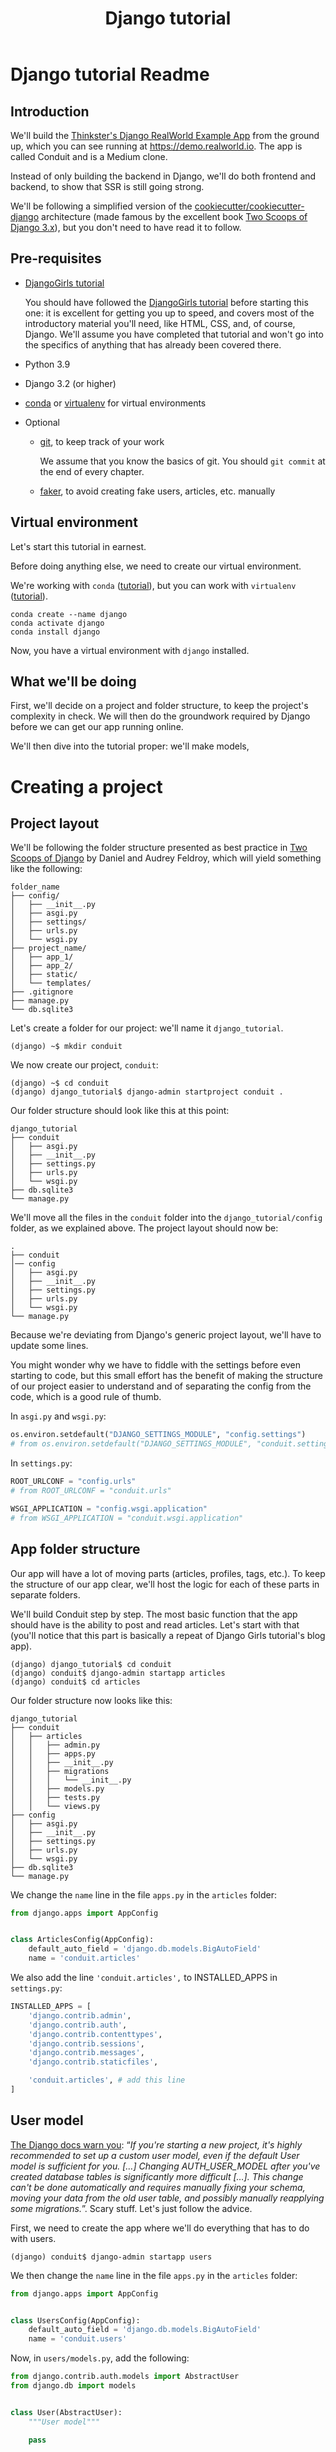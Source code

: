 :PROPERTIES:
:ID:        a35b9773-9529-41fd-bbc3-3c2b071047e4
#+PROPERTY: header-args :eval never
:END:
#+OPTIONS:  ':t *:t -:t \n:nil ^:nil
#+OPTIONS:  author:nil brokenlinks:mark d:nil prop:nil toc:2
#+EXPORT_FILE_NAME: index.md
#+title: Django tutorial

* Django tutorial Readme
** Introduction
We'll build the [[https://github.com/gothinkster/django-realworld-example-app.git][Thinkster's Django RealWorld Example App]] from the ground up, which you can see running at https://demo.realworld.io. The app is called Conduit and is a Medium clone.

Instead of only building the backend in Django, we'll do both frontend and backend, to show that SSR is still going strong.

We'll be following a simplified version of the [[https://github.com/cookiecutter/cookiecutter-django/][cookiecutter/cookiecutter-django]] architecture (made famous by the excellent book [[https://www.feldroy.com/books/two-scoops-of-django-3-x][Two Scoops of Django 3.x]]), but you don't need to have read it to follow.
** Pre-requisites
- [[https://github.com/DjangoGirls/tutorial][DjangoGirls tutorial]]

  You should have followed the [[https://github.com/DjangoGirls/tutorial][DjangoGirls tutorial]] before starting this one: it is excellent for getting you up to speed, and covers most of the introductory material you'll need, like HTML, CSS, and, of course, Django. We'll assume you have completed that tutorial and won't go into the specifics of anything that has already been covered there.
- Python 3.9
- Django 3.2 (or higher)
- [[https://docs.conda.io/en/latest/miniconda.html][conda]] or [[https://virtualenv.pypa.io/][virtualenv]] for virtual environments
- Optional
  + [[https://github.com/git-guides/install-git][git]], to keep track of your work

    We assume that you know the basics of git. You should ~git commit~ at the end of every chapter.

  + [[https://github.com/joke2k/faker][faker]], to avoid creating fake users, articles, etc. manually
** Virtual environment
Let's start this tutorial in earnest.

Before doing anything else, we need to create our virtual environment.

We're working with ~conda~ ([[https://docs.conda.io/en/latest/miniconda.html][tutorial]]), but you can work with ~virtualenv~ ([[https://realpython.com/python-virtual-environments-a-primer/][tutorial]]).

#+begin_src shell
conda create --name django
conda activate django
conda install django
#+end_src

Now, you have a virtual environment with ~django~ installed.
** What we'll be doing
First, we'll decide on a project and folder structure, to keep the project's complexity in check. We will then do the groundwork required by Django before we can get our app running online.

We'll then dive into the tutorial proper: we'll  make models,
* Creating a project
** Project layout
We'll be following the folder structure presented as best practice in [[https://www.feldroy.com/books/two-scoops-of-django-3-x][Two Scoops of Django]] by Daniel and Audrey Feldroy, which will yield something like the following:

#+begin_src
folder_name
├── config/
│   ├── __init__.py
│   ├── asgi.py
│   ├── settings/
│   ├── urls.py
│   └── wsgi.py
├── project_name/
│   ├── app_1/
│   ├── app_2/
│   ├── static/
│   └── templates/
├── .gitignore
├── manage.py
└── db.sqlite3
#+end_src

Let's create a folder for our project: we'll name it ~django_tutorial~.

#+begin_src shell
(django) ~$ mkdir conduit
#+end_src

We now create our project, ~conduit~:
#+begin_src shell
(django) ~$ cd conduit
(django) django_tutorial$ django-admin startproject conduit .
#+end_src

Our folder structure should look like this at this point:

#+begin_src
django_tutorial
├── conduit
│   ├── asgi.py
│   ├── __init__.py
│   ├── settings.py
│   ├── urls.py
│   └── wsgi.py
├── db.sqlite3
└── manage.py
#+end_src

We'll move all the files in the ~conduit~ folder into the ~django_tutorial/config~ folder, as we explained above. The project layout should now be:

#+begin_src
.
├── conduit
│── config
│   ├── asgi.py
│   ├── __init__.py
│   ├── settings.py
│   ├── urls.py
│   └── wsgi.py
└── manage.py
#+end_src

Because we're deviating from Django's generic project layout, we'll have to update some lines.

You might wonder why we have to fiddle with the settings before even starting to code, but this small effort has the benefit of making the structure of our project easier to understand and of separating the config from the code, which is a good rule of thumb.

In ~asgi.py~ and ~wsgi.py~:

#+begin_src python
os.environ.setdefault("DJANGO_SETTINGS_MODULE", "config.settings")
# from os.environ.setdefault("DJANGO_SETTINGS_MODULE", "conduit.settings")
#+end_src

In ~settings.py~:

#+begin_src python
ROOT_URLCONF = "config.urls"
# from ROOT_URLCONF = "conduit.urls"

WSGI_APPLICATION = "config.wsgi.application"
# from WSGI_APPLICATION = "conduit.wsgi.application"
#+end_src
** App folder structure
Our app will have a lot of moving parts (articles, profiles, tags, etc.). To keep the structure of our app clear, we'll host the logic for each of these parts in separate folders.

We'll build Conduit step by step.
The most basic function that the app should have is the ability to post and read articles. Let's start with that (you'll notice that this part is basically a repeat of Django Girls tutorial's blog app).

#+begin_src shell
(django) django_tutorial$ cd conduit
(django) conduit$ django-admin startapp articles
(django) conduit$ cd articles
#+end_src

Our folder structure now looks like this:

#+begin_src shell
django_tutorial
├── conduit
│   ├── articles
│   │   ├── admin.py
│   │   ├── apps.py
│   │   ├── __init__.py
│   │   ├── migrations
│   │   │   └── __init__.py
│   │   ├── models.py
│   │   ├── tests.py
│   │   └── views.py
├── config
│   ├── asgi.py
│   ├── __init__.py
│   ├── settings.py
│   ├── urls.py
│   └── wsgi.py
├── db.sqlite3
└── manage.py
#+end_src

We change the ~name~ line in the file ~apps.py~ in the ~articles~ folder:

#+begin_src python
from django.apps import AppConfig


class ArticlesConfig(AppConfig):
    default_auto_field = 'django.db.models.BigAutoField'
    name = 'conduit.articles'
#+end_src

We also add the line ~'conduit.articles',~ to INSTALLED_APPS in ~settings.py~:

#+begin_src python
INSTALLED_APPS = [
    'django.contrib.admin',
    'django.contrib.auth',
    'django.contrib.contenttypes',
    'django.contrib.sessions',
    'django.contrib.messages',
    'django.contrib.staticfiles',

    'conduit.articles', # add this line
]
#+end_src
** User model
[[https://docs.djangoproject.com/en/3.0/topics/auth/customizing/#substituting-a-custom-user-model][The Django docs warn you]]: "/If you're starting a new project, it's highly recommended to set up a custom user model, even if the default User model is sufficient for you. [...] Changing AUTH_USER_MODEL after you've created database tables is significantly more difficult [...]. This change can't be done automatically and requires manually fixing your schema, moving your data from the old user table, and possibly manually reapplying some migrations./". Scary stuff. Let's just follow the advice.

First, we need to create the app where we'll do everything that has to do with users.

#+begin_src shell
(django) conduit$ django-admin startapp users
#+end_src

We then change the ~name~ line in the file ~apps.py~ in the ~articles~ folder:

#+begin_src python
from django.apps import AppConfig


class UsersConfig(AppConfig):
    default_auto_field = 'django.db.models.BigAutoField'
    name = 'conduit.users'
#+end_src

Now, in ~users/models.py~, add the following:

#+begin_src python
from django.contrib.auth.models import AbstractUser
from django.db import models


class User(AbstractUser):
    """User model"""

    pass
#+end_src

What we're doing here is take the ~AbstractUser~ model and save it as is. This way, we can add any modifications we need later on.

# You'll notice that we didn't take the ~AbstractUser~ model, as explained in the docs. The reason is that the default Django User model (the one we'd be subclassing with ~AbstractUser~) has fields that we don't need (~field_name~, ~last_name~), etc., while ~AbstractBaseUser~ is a clean slate.

In ~users/models.py~ we also need to create a ~Profile~ model: we'll explain it in more detail later, but suffice it to say that the ~Profile~ will deal with the everything about our users that is not authentication (logging in and out).

#+begin_src python
class Profile(models.Model):
    """Profile model"""

    user = models.OneToOneField(User)
#+end_src

Now, create a superuser in the terminal, so as to be able to access Django's admin app later on:

#+begin_src shell
(django) django_tutorial$ python manage.py createsuperuser
#+end_src

And one last dark magic trick that you just need to do without asking why (detailed explanations will be provided in a later section, promise): in your terminal, in the ~django_tutorial~ folder, run the following commands:

#+begin_src
(django) django_tutorial$ python manage.py shell
#+end_src

And once you're in the IPython shell:

#+begin_src python
Python 3.9.7 | packaged by conda-forge | (default, Sep 29 2021, 19:20:46)
Type 'copyright', 'credits' or 'license' for more information
IPython 7.30.1 -- An enhanced Interactive Python. Type '?' for help.

In [1]: from conduit.users.models import User, Profile

In [2]: user = User.objects.get(username='admin')

In [3]: user.profile = Profile.objects.create(user=user)
#+end_src

Finally, we need to tell Django that we're not using the default User model. In ~settings.py~, add your ~users~ app to ~INSTALLED_APPS~ and point ~AUTH_USER_MODEL~ to it:

#+begin_src python
# other settings

INSTALLED_APPS = [
    # other apps
    'conduit.users'                  # new
]

AUTH_USER_MODEL = 'users.User'    # new
#+end_src
** Create a database
Make the migrations and start the server:

#+begin_src shell
(django) django_tutorial$ python manage.py makemigrations
(django) django_tutorial$ python manage.py migrate
(django) django_tutorial$ python manage.py runserver
#+end_src

Our app, Conduit, is online!
* First views and templates
** Article model
We'll start by making a model for our articles.
The articles need a title, a body (the text), a description, an author, and a creation date.

#+begin_src python
from django.db import models


class Article(models.Model):
    title = models.CharField(db_index=True, max_length=255)
    description = models.TextField(max_length=2000)
    body = models.TextField()
    author = models.ForeignKey(
        "users.Profile",
        on_delete=models.CASCADE,
        related_name="articles",
    )
    created_at = models.DateTimeField(auto_now_add=True)

    def __str__(self):
        return self.title

    def get_absolute_url(self):
        return reverse("article_detail", kwargs={"pk": self.pk})
#+end_src

The ~ForeignKey~ allows us to have multiple articles for every user.
~on_delete=models.CASCADE~ means that the article will be deleted if the user is deleted.
~related_name="articles"~ allows us to access a user's articles through an ~articles~ attribute.

Let's sync the database again:

#+begin_src shell
(django) django_tutorial$ python manage.py makemigrations
(django) django_tutorial$ python manage.py migrate
#+end_src
** Django admin
In order to have something to work with for the rest of the tutorial, we need to create some posts. Because we can't yet do it through Conduit, we will do so through Django admin.

First, register the ~Article~ model in ~articles/admin.py~ by adding the following line:

#+begin_src python
from django.contrib import admin
from .models import Article

admin.site.register(Article)            # new
#+end_src

The server should still be running (otherwise restart it). Log in as the superuser you just created and create 3 articles.
** Home view
The default view that the unauthenticated user has is the global feed, or the list of all articles.

We add the following line in ~django_tutorial/conduit/urls.py~, so that the project-level ~urls.py~ is aware of the urls defined in ~articles/urls.py~:

#+begin_src python
from django.contrib import admin
from django.urls import path, include

urlpatterns = [
    path('admin/', admin.site.urls),
    path('', include('conduit.articles.urls')),                         #new
]
#+end_src

Let's create a ~urls.py~ file in the ~articles~ folder, and add the following:

#+begin_src python
from django.urls import path
from . import views

urlpatterns = [path("", Home.as_view(), name="home")]
#+end_src

In ~views.py~, we add the following:

#+begin_src python
from .models import Article


class Home(TemplateView):
    """all published articles"""

    template_name = "home.html"

    def get_context_data(self, **kwargs):
        context = super().get_context_data(**kwargs)
        context["articles"] = Article.objects.order_by("-created_at")
        return context
#+end_src
** Templates folder
We need a template now, but before this we need to create a folder for templates and for static files (icons, CSS, etc.).

It's easier to have all templates in one place, instead of in each separate app, and the same is true for static files. Let's create the ~templates~ and ~static~ folders:

#+begin_src shell
(django) conduit$ mkdir templates
(django) conduit$ mkdir static
#+end_src

We need to modify ~settings.py~ so Django is aware of our project's architecture.
Let's define the APPS_DIR below BASE_DIR first:

#+begin_src python
BASE_DIR = Path(__file__).resolve().parent.parent
APPS_DIR = BASE_DIR / "conduit"
#+end_src

Let's change the ~DIRS~ line in the ~TEMPLATES~ section in ~settings.py~ like this:

#+begin_src python
"DIRS": [APPS_DIR / "templates"], # changed from "DIRS": []
#+end_src

Similarly, let's define the ~STATIC_ROOT~ directory below the ~STATIC~ line like this:

#+begin_src python
STATIC_URL = "/static/"
STATIC_ROOT = BASE_DIR / "staticfiles"
STATICFILES_DIRS = [APPS_DIR / "static"]
#+end_src
** Base template
Let's create the base template now.

#+begin_src shell
(django) conduit$ touch templates/base.html
#+end_src

This template will contain the following:

#+begin_src html
<!doctype html>
{% load static %}
<html lang="en">
    <head>
        <meta charset="utf-8">
        <link rel="icon" href="{%  static '/icons/favicon.ico' %}">
        <meta name="viewport" content="width=device-width, initial-scale=1">
        <!-- favicon -->
        <!-- Thinkster's CSS -->
        <link rel="stylesheet" href="//demo.productionready.io/main.css">
        <!-- icons for later -->
        <link href="//code.ionicframework.com/ionicons/2.0.1/css/ionicons.min.css" rel="stylesheet" type="text/css">
        <!-- fonts -->
        <link href="//fonts.googleapis.com/css?family=Titillium+Web:700|Source+Serif+Pro:400,700|Merriweather+Sans:400,700|Source+Sans+Pro:400,300,600,700,300italic,400italic,600italic,700italic&display=swap" rel="stylesheet" type="text/css">
        {% block title %}
            <title>Conduit: Django + HTMX</title>
        {% endblock %}
    </head>
    <body>
        <main>
            {% block content %}
            {% endblock %}
        </main>
    </body>
</html>
#+end_src

We'll also download the favicon referenced in our template: download the file located at the URL below to ~conduit/articles/static/icons/favicon.ico~:
https://github.com/gothinkster/react-redux-realworld-example-app/blob/master/public/favicon.ico
** Home template
Now we'll make the ~home.html~ template, which for now only needs to display our "global feed".
# Because we know that there will be a lot stuff contained in view later ("Your feed", tag feed, "Popular tags"), we might as well take that into account and make our templates as modular as possible.
Let's create the template  and add the following to it:

#+begin_src html
{% extends 'base.html' %}
{% block content %}
  <div class="home-page">
    <div class="banner">
      <div class="container">
        <h1 class="logo-font">conduit</h1>
        <p>A place to share your knowledge.</p>
      </div>
    </div>
    <div class="container page">
      <div class="row">
        <div class="col-md-9">
          {% if articles|length_is:"0" %}
            <div class="article-preview">
              No articles are here... yet.
            </div>
          {% else %}
            <div>
              {% for article in articles %}
                <div class="article-preview">
                  <div class="article-meta">
                    <div class="info">
                      <span class="author">
                        {{ article.author.user.username }}
                      </span>
                      <span class="date">
                        {{ article.created_at|date:"D M d Y" }}
                      </span>
                    </div>
                  </div>
                  <a href="{{ article.get_absolute_url }}" rel="prefetch" class="preview-link">
                    <h1>{{ article.title }}</h1>
                    <p>{{ article.description }}</p>
                    <span>Read more...</span>
                  </a>
                </div>
              {% endfor %}
            </div>
          {% endif %}
        </div>
      </div>
    </div>
  </div>
{% endblock %}
#+end_src

The HTML is adapted from other realworld projects (especially the [[https://github.com/sveltejs/realworld/][SvelteKit implementation of the RealWorld app]], because Svelte is unexpectedly close to Django's templating language).
Because the HTML is little more than a copy-paste, we won't explain its structure and classes: suffice it to say that this is required to have something that looks like the actual Realworld app.

#+CAPTION: home - global feed in our app
#+ATTR_HTML: :width 600
[[./assets/home - global feed.png]]

#+CAPTION: home - global feed in the canonical RealWorld app
#+ATTR_HTML: :width 600
[[./assets/home - global feed - realworld.png]]

It's starting to look like something, but we can improve the template a bit.

We want to keep our templates as modular as possible, to simplify the structure of our project and make it easier to think about. In this case, we could move the ~<div class="article-preview">~ to a separate file. Let's move all the code in the ~{% for article in articles %}~ for loop into the file ~article_preview.html~ (which we need to create).

In ~templates/home.html~, we change the following lines:

#+begin_src html
<div class="container page">
  <div class="row">
    <div class="col-md-9">
      {% include 'article_list.html' %}  <!-- from {% if articles|length%}...{% end%} -->
    </div>
  </div>
</div>
#+end_src

Our ~templates/article_list.html~ file should look like this:

#+begin_src html
{% block content %}
  {% if articles|length_is:"0" %}
    <div class="article-preview">
      No articles are here... yet.
    </div>
  {% else %}
    <div>
      {% for article in articles %}
        {% include 'article_preview.html' %} <!-- from <div class="article-preview">...</div>-->
      {% endfor %}
    </div>
  {% endif %}
{% endblock %}
#+end_src

The ~templates/article_preview.html~ file should look like this:

#+begin_src html
{% block content %}
  <div class="article-preview">
    <div class="article-meta">
      <div class="info">
        <span class="author">
          {{ article.author.user.username }}
        </span>
        <span class="date">
          {{ article.created_at|date:"D M d Y" }}
        </span>
      </div>
    </div>
    <a href="{{ article.get_absolute_url }}" rel="prefetch" class="preview-link">
      <h1>{{ article.title }}</h1>
      <p>{{ article.description }}</p>
      <span>Read more...</span>
    </a>
  </div>
{% endblock %}
#+end_src

You might wonder why we're adopting this template structure: it actually comes from the Svelte implementation of the RealWorld app, and, since it makes a lot of sense and avoids us having to reinvent the wheel, we are taking advantage of it.
** Navbar
Let's create a simple navigation bar. Because we have yet to implement authentication and profiles, the navbar will just contain a link to ~Home~.

Let's add the following lines to ~base.html~:

#+begin_src html
    <body>
        {% include 'nav.html' %}            <!-- new -->
        <main>
            {% block content %}
            {% endblock %}
        </main>
#+end_src

Let's create ~nav.html~ in our ~templates~ folder and add the following to it:

#+begin_src html
<nav class="navbar navbar-light">
  <div class="container">
    <a rel="prefetch" class="navbar-brand" href="/">conduit</a>
    <ul class="nav navbar-nav pull-xs-right">
      <li class="nav-item">
        <a
          href="{% url 'home' %}"
          rel="prefetch"
          class="nav-link"
        >
          Home
        </a>
      </li>
    </ul>
  </div>
</nav>
#+end_src
* Viewing articles
** Article view
Next we'll implement the article view.

We'll be working with Class-Based Views: the /Django Girls/ tutorial only presents Function-Based Views, which are arguably a more intuitive option, but CBVs are considered to be best practice, at least according to /Two Scoops of Django/, and simplify a lot of work.

First, we create a view in ~views.py~:

#+begin_src python
from django.views.generic import TemplateView, DetailView


class ArticleDetailView(DetailView):
    """detail view for individual articles"""

    model = Article
    template_name = "article_detail.html"
#+end_src

Then, we modify the ~articles/urls.py~ file:

#+begin_src python
from .views import Home, ArticleDetailView

urlpatterns = [
    path("", Home.as_view(), name="home"),
    path("article/<int:pk>", ArticleDetailView.as_view(), name="article_detail"),
]
#+end_src
** Article template
Now, we create the ~article_detail.html~ file in our ~templates~ folder and add the following to it:

#+begin_src html
{% extends 'base.html' %}
{% block title %}
    <title>{{ article.title }} - Conduit: Django + HTMX</title>
{% endblock %}
{% block content %}
    <div class="article-page">
        <div class="banner">
            <div class="container">
                <h1>{{ article.title }}</h1>
                <div class="article-meta">
                    <div class="info">
                        <span class="author">
                            {{ article.author.user.username }}
                        </span>
                        <span class="date">
                            {{ article.created_at|date:"D M d Y" }}
                        </span>
                    </div>
                </div>
            </div>
        </div>
        <div class="container page">
            <div class="row article-content">
                <div class="col-xs-12">
                    <div>
                        {{ article.body|linebreaks }}
                    </div>
                </div>
            </div>
        </div>
    </div>
{% endblock %}
#+end_src

Finally, we modify ~home.html~ so that article previews redirect to articles:

#+begin_src html
...
<a href="{{ article.get_absolute_url }}" rel="prefetch" class="preview-link">   <!-- new -->
   <h1>{{ article.title }}</h1>
   <p>{{ article.description }}</p>
   <span>Read more...</span>
</a>                                                                            <!-- new -->
...
#+end_src

Let's see what it looks like:

#+CAPTION: article_detail
#+ATTR_HTML: :width 600
[[./assets/article_detail.png]]
#+CAPTION: article_detail - canonical RealWorld app
#+ATTR_HTML: :width 600
[[./assets/article_detail - realworld.png]]

** Slugs
We want our article URLs to include slugs, which are easier to read than IDs.

We want the slugs to be unique, but some articles might have the same titles, which would generate the same slugs. One solution to this problem is to combine slugs with UUIDs.

*** Defining a slug and a UUID in the model
First, we need to modify our ~Article~ model to include a slug, and to update the ~get_absolute_url~ method:

#+begin_src python
class Article(models.Model):
    # ...
    slug = models.SlugField(max_length=255, editable=False)             # new
    uuid_field = models.UUIDField(default=uuid.uuid4, editable=False)   # new

    # ...
    def get_absolute_url(self):
        return reverse("article_detail", kwargs={"slug": self.slug})    # new
#+end_src

After modifying the model, we need to sync the database, but this will return a warning.

#+begin_src shell
(django) django_tutorial$ python manage.py makemigrations
You are trying to add a non-nullable field 'slug' to article without a default; we can't do that (the database needs something to populate existing rows).
Please select a fix:
 1) Provide a one-off default now (will be set on all existing rows with a null value for this column)
 2) Quit, and let me add a default in models.py
Select an option:
#+end_src

We can't select ~1~ because a default is by definition non-unique. We select ~2~ to abort and add the ~null=True~ arg to the slug field, so as to be able to migrate and then modify the slug manually through the Django admin app:

#+begin_src python
class Article(models.Model):
    # ...
    slug = models.SlugField(max_length=100, null=True)
    # ...
#+end_src

We then run ~makemigrations~ and ~migrate~, then set a unique slug for each ~Article~ through the Django admin app manually. Once we're done, we remove the ~null=True~ arg and add the ~editable=False~ arg:

#+begin_src python
class Article(models.Model):
    # ...
    slug = models.SlugField(max_length=255, editable=False)             # new
    # ...
#+end_src

When we migrate, we get a warning:

#+begin_src
(django) django_tutorial$ python manage.py makemigrations
You are trying to change the nullable field 'slug' on article to non-nullable without a default; we can't do that (the database needs something to populate existing rows).
Please select a fix:
 1) Provide a one-off default now (will be set on all existing rows with a null value for this column)
 2) Ignore for now, and let me handle existing rows with NULL myself (e.g. because you added a RunPython or RunSQL operation to handle NULL values in a previous data migration)
 3) Quit, and let me add a default in models.py
Select an option:
#+end_src

You can safely select ~2~, as we already have taken care of the slug fields through the Django admin app.
*** Generate unique slug automatically
We want to avoid manually entering the slugs for every article: the generation of a unique slug should be triggered automatically every time an Article is saved.

Let's create a ~utils.py~ file in the ~conduit~ folder and add the following methods to it:

#+begin_src python
from django.utils.text import slugify
import uuid

def unique_slug_generator(instance):
    """generate a unique slug for Articles from the title and a UUID"""

    ArticleClass = instance.__class__

    # get max length of ~slug~ as defined in the Article model
    max_length = ArticleClass._meta.get_field('slug').max_length

    # create slug_uuid by concatenating slugified title and UUID
    slug = "{slug_field}-{uuid_field}".format(
        slug_field = slugify(instance.title)[:max_length-36-1],
        uuid_field = str(instance.uuid_field)
    )

    # if the slug exists, make another one
    if ArticleClass.objects.filter(slug=slug).exists():
        return unique_slug_generator(instance)

    return slug
#+end_src
*** Signals
We will now use a signal, a Django utility that allows linking events with actions, to call our ~unique_slug_generator~ every time an Article is created. We could override the ~Article~ model's ~save~ method instead: this is a common method, but not [[https://teddit.ggc-project.de/r/django/comments/p3pgr/overriding_save_vs_presave_signals_which_is/][best practice]].

We create a ~signals.py~ file in the ~articles~ folder and add the following method to it:

#+begin_src python
from django.db.models.signals import pre_save
from django.dispatch import receiver
from .models import Article
from config.utils import unique_slug_generator

@receiver(pre_save, sender=Article)
def pre_save_receiver(sender, instance, *args, **kwargs):
   if not instance.slug:
       instance.slug = unique_slug_generator(instance)
#+end_src

In order to activate this signal, we will modify ~articles/apps.py~:

#+begin_src
from django.apps import AppConfig


class ArticlesConfig(AppConfig):
    default_auto_field = "django.db.models.BigAutoField"
    name = "conduit.articles"

    def ready(self):                                # new
        import conduit.articles.signals             # new
#+end_src

Let's also change our ~urlpatterns~ in ~articles/urls.py~:

#+begin_src python
# other imports
from .views import Home, ArticleDetailView

urlpatterns = [
    # other paths
    path("article/<slug:slug>", ArticleDetailView.as_view(), name="article_detail"),
]
#+end_src

Let's try creating an Article through the Django admin app.

When going back to http://localhost:8000/ (where your app is running), you will see that your new article has a slug consisting of its slugified title and a UUID:

#+CAPTION: article_detail - slug
#+ATTR_HTML: :width 600
[[./assets/article_detail - slug.png]]
* Creating, editing, and deleting articles
We have implemented the features that allow to view articles, but we need to allow users to create, edit, and delete them as well. We'll first implement this functionality, and modify it later to take into account user authentication.
** Creating Articles
Let's allow users to create articles.

We define the ~EditorCreateView~ view in ~views.py~:

#+begin_src python
# other imports
from django.views.generic import (
     # other views
     CreateView
)

# other views

class EditorCreateView(CreateView):
    """create article"""

    model = Article
    fields = ['title', 'description', 'body']
    template_name = "editor.html"
#+end_src

We add the following to ~urls.py~:

#+begin_src python
# other imports
from .views import Home, ArticleDetailView, EditorCreateView

urlpatterns = [
    # other paths
    path("editor", EditorCreateView.as_view(), name="editor_create"),
]
#+end_src

We add a ~New article~ button to the Nav bar in ~nav.html~:

#+begin_src html
<ul class="nav navbar-nav pull-xs-right">
  <li class="nav-item">
    {% url 'home' as home %}                                    <!-- new -->
    <a
      href="{{ home }}"                                         <!-- new -->
      rel="prefetch"
      class="nav-link
             {% if request.path == home %}active{% endif %}"    <!-- new -->
    >
      Home
    </a>
  </li>
  <li class="nav-item">                                         <!-- new from here -->
    {% url 'editor_create' as editor_create %}
    <a
      href="{{ editor_create }}"
      rel="prefetch"
      class="nav-link
             {% if request.path == editor_create %}active{% endif %}"
    >
      <span class="ion-compose"> New Post </span>
    </a>
  </li>                                                         <!-- new to here -->
</ul>
#+end_src

We added ~{% url 'home' as home %}~ and ~class "nav-link {% if request.path == home %}active{% endif %}"~ to better style active links.

Now, we can create the template ~editor.html~:

#+begin_src html
{% extends 'base.html' %}
{% block title %}
    <title>Editor - Conduit: Django + HTMX</title>
{% endblock %}
{% block content %}
    <div class="editor-page">
        <div class="container page">
            <div class="row">
                <div class="col-md-10 offset-md-1 col-xs-12">
                    <form method="post">
                        {% csrf_token %}
                        {{ form.non_field_errors }}
                        <fieldset>
                            {% form.non_field_errors %}
                            <fieldset class="form-group">
                                <input
                                    class="form-control form-control-lg"
                                    type="text"
                                    placeholder="Article Title"
                                    name="title"
                                />
                            </fieldset>
                            {{ form.title.errors }}
                            <fieldset class="form-group">
                                <input
                                    class="form-control"
                                    type="text"
                                    placeholder="What's this article about?"
                                    name="description"
                                />
                            </fieldset>
                            {{ form.description.errors }}
                            <fieldset class="form-group">
                                <textarea
                                    class="form-control"
                                    rows="8"
                                    placeholder="Write your article (in markdown)"
                                    name='body'
                                ></textarea>
                            </fieldset>
                            {{ form.body.errors }}
                            <button class="btn btn-lg pull-xs-right btn-primary">
                                Publish Article
                            </button>
                        </fieldset>
                    </form>
                </div>
            </div>
        </div>
    </div>
{% endblock %}
#+end_src

Try to create an article in your app. When you hit "Publish", you'll get an error:

#+begin_src
IntegrityError at /editor
NOT NULL constraint failed: articles_article.author_id
#+end_src

That's because the form doesn't know who the author is, and author is a required field in our model.
Let's override the ~EditorCreateView~ view's ~form_valid~ method in our ~views.py~ file: before we save the form, we'll set the logged in user (~admin~, for now) as the ~author~:

#+begin_src python
class EditorCreateView(CreateView):
    """create article"""

    model = Article
    fields = ["title", "description", "body"]
    template_name = "editor.html"

    def form_valid(self, form):                         # new
        self.object = form.save(commit=False)           # new
        self.object.author = self.request.user.profile  # new
        self.object.save()                              # new
        return super().form_valid(form)                 # new
#+end_src

Once this is done, try creating another article: it should work.
** Editing Articles
We will now implement the editing feature.

In ~views.py~, add the following:

#+begin_src python
# other imports
from django.views.generic import (
    # other views
    UpdateView,
)

# other views

class EditorUpdateView(UpdateView):
    """edit article"""

    model = Article
    fields = ["title", "description", "title"]
    template_name = "editor.html"
#+end_src

We're using the same template for creating and editing articles.
In ~urls.py~, add:

#+begin_src python
# other imports
from .views import (
    # other views
    EditorUpdateView
)

urlpatterns = [
    # other paths
    path("editor/<slug:slug>", EditorUpdateView.as_view(), name="editor_update"),
]
#+end_src

In ~article_detail.html~, we add a button for editing the article and pass ~article.slug~ as an argument to the url (see [[https://docs.djangoproject.com/en/3.2/ref/templates/builtins/#url][the documentation for ~url~ tag]]), given that our URL expects a slug (~editor/<slug:slug>~). The documentation for ):

#+begin_src python
                <div class="article-meta">
                    <div class="info">
                        <span class="author">
                            {{ article.author }}
                        </span>
                        <span class="date">
                            {{ article.created_at|date:"F d, Y" }}
                        </span>
                    </div>
                    <span>                                                              <!-- new -->
                        <a                                                              <!-- new -->
                            href="{% url 'editor_update' slug=article.slug %}"          <!-- new -->
                            class="btn btn-outline-secondary btn-sm"                    <!-- new -->
                        >                                                               <!-- new -->
                            <span class="ion-edit">                                    <!-- new -->
                                Edit Article                                            <!-- new -->
                            </span>                                                    <!-- new -->
                        </a>                                                            <!-- new -->
                    </span>                                                             <!-- new -->
                </div>
#+end_src

In the ~editor.html~ template, we want to have the form fields prepopulated with the relevant values. When using ~UpdateView~, we have access to the object being updated. Let's add the following to the ~editor.html~ template:

#+begin_src html
                        <fieldset>
                            <fieldset class="form-group">
                                <input
                                    class="form-control form-control-lg"
                                    type="text"
                                    placeholder="Article Title"
                                    name="title"
                                    value="{{ article.title|default_if_none:'' }}"          <!-- new -->
                                />
                            </fieldset>
                            <fieldset class="form-group">
                                <input
                                    class="form-control"
                                    type="text"
                                    placeholder="What's this article about?"
                                    name="description"
                                    value="{{ article.description|default_if_none:'' }}"    <!-- new -->
                                />
                            </fieldset>
                            <fieldset class="form-group">
                                <textarea
                                    class="form-control"
                                    rows="8"
                                    placeholder="Write your article (in markdown)"
                                    name="body"
                                />{{ article.body|default_if_none:'' }}</textarea>          <!-- new -->
                            </fieldset>
                            <button class="btn btn-lg pull-xs-right btn-primary">
                                Publish Article
                            </button>
                        </fieldset>
#+end_src

Try editing an article: all the values should be prepopulated.
** Deleting Articles
In ~views.py~, we create a ~ArticleDeleteView~:

#+begin_src python
# other imports
from django.views.generic import (
    # other views
    DeleteView,
)
from django.urls import reverse_lazy

# other classes
class EditorDeleteView(DeleteView):
    """delete article"""

    model = Article
    success_url = reverse_lazy("home")
    template_name = "article_detail.html"
#+end_src

Notice that we're using the ~article_detail.html~ template. We could use a separate one, but that would require to load a new page, which seems unnecessary: we'll in a second how we're making this work.

In ~urls.py~:

#+begin_src python
# other imports
from .views import (
    # other views
    EditorDeleteView,
)

urlpatterns = [
    # other paths
    path("editor/<slug:slug>/delete", EditorDeleteView.as_view(), name="editor_delete"),
]
#+end_src

Now, create an ~article_delete.html~ file: this will hold the form for deleteing the article.

#+begin_src html
<form                                                                                       <!-- new  -->
    method="POST"                                                                           <!-- new  -->
    action="{% url 'editor_delete' slug=article.slug %}"                                    <!-- new  -->
    style="display:inline"                                                                  <!-- new  -->
>                                                                                           <!-- new  -->
    {% csrf_token %}                                                                        <!-- new  -->
    <button                                                                                 <!-- new  -->
        class="btn btn-outline-danger btn-sm"                                               <!-- new  -->
        value="DELETE"                                                                      <!-- new  -->
        onclick="return confirm('Are you sure you want to delete {{ article.title }}?')"    <!-- new  -->
    >                                                                                       <!-- new  -->
        <span class="ion-trash-a">                                                         <!-- new  -->
            Delete Article                                                                  <!-- new  -->
        </span>                                                                                <!-- new  -->
    </button>                                                                               <!-- new  -->
</form>                                                                                     <!-- new  -->
#+end_src

Now, we want to load this template in ~article_detail.html~ directly, which we achieve with an ~include~ tag:

#+begin_src html
<span>
    <a
        href="{% url 'editor_update' slug=article.slug %}"
        class="btn btn-outline-secondary btn-sm"
    >
        <i class="ion-edit">
            Edit Article
        </i>
    </a>
    {% include 'article_delete.html' %}             <!-- new -->
</span>
#+end_src

Try deleting an article: you should get a nice confirmation message while still on the ~article_detail.html~ template, before the article is deleted.
* Comments
Now that we have articles, we need comments.
** Model
A comment needs a related article, an author, a body, and a date.
Let's create a ~Comment~ model in ~models.py~:

#+begin_src python
# other models

class Comment(models.Model):
    article = models.ForeignKey(
        Article,
        on_delete=models.CASCADE,
        related_name="comments",
        to_field="slug",
    )
    body = models.TextField()
    author = models.ForeignKey(
        settings.AUTH_USER_MODEL,
        on_delete=models.CASCADE,
        related_name="comments",
    )
    created_at = models.DateTimeField(auto_now_add=True)

    def __str__(self):
        return self.body[:60] + "..."

    def get_absolute_url(self):
        return reverse("article_detail", kwargs={"slug": self.article.slug})
#+end_src

Let's ~makemigrations~ and ~migrate~. You should get the following error:

#+begin_src
SystemCheckError: System check identified some issues:

ERRORS:
articles.Comment.article: (fields.E311) 'Article.slug' must be unique because it is referenced by a foreign key.
        HINT: Add unique=True to this field or add a UniqueConstraint (without condition) in the model Meta.constraints.
#+end_src

That's because we're using articles' slugs as ForeignKeys for the comments (so that we can filter our comments by the attached articles' slugs instead of their UUIDs). This error is easily corrected by adding ~unique=True~ as an argument to the ~slug~ field in the ~Article~ model in ~models.py~. You should be able to ~makemigrations~ and ~migrate~ after that.

Now, we need to register our model in ~admin.py~:

#+begin_src python
from django.contrib import admin
from .models import Article, Comment        # new

admin.site.register(Article)
admin.site.register(Comment)                # new
#+end_src

When this is done, go to your admin app and create a few comments for a couple articles.
** Viewing comments
We want to be able to view the comments in our ~article_detail.html~ template.

In ~article_detail.html~:

#+begin_src html
<div class="container page">
    <div class="row article-content">
        <div class="col-xs-12">
            <div>
                {{ article.body|linebreaks }}
            </div>
        </div>
    </div>
    <hr />                                  <!-- new -->
    <div class="row">                       <!-- new -->
        {% include 'comments.html' %}       <!-- new -->
    </div>                                  <!-- new -->
</div>
#+end_src

Now create ~comments.html~ in the ~templates~ folder and add the following:

#+begin_src html
<div class="col-xs-12 col-md-8 offset-md-2">
    {% for comment in article.comments.all|dictsortreversed:'created_at' %}
        <div class="card">
            <div class="card-block">
                <p class="card-text">
                    {{ comment.body }}
                </p>
            </div>
            <div class="card-footer">
                <span class="comment-author">
                    {{ comment.author.user.username }}
                </span>
                <span class="date-posted">
                    {{ comment.created_at|date:"D M d Y" }}
                </span>
            </div>
        </div>
    {% endfor %}
</div>
#+end_src
** Creating comments
We will now start allowing our users to leave comments on the website. We could do this like in the Django Girls tutorial: the ~ArticleDetailView~ would include a button that would direct to ~CommentCreateView~ on a separate page, and saving the comment would bring the user back to the ~ArticleDetailView~. However, the ~RealWorldApp~ allows users to create and save their comments directly below the article, on the same page, so that's what we're going to try.

Surprisingly, this is not straightforward to implement in Django, because it implies mixing ~DetailView~ and ~CreateView~ functionalities in a single page, which is made difficult by the fact that the ~DetailView~ doesn't have a POST method, while the ~CreateView~ requires it. Fortunately, our use case is covered in the Django documentation: https://docs.djangoproject.com/en/4.0/topics/class-based-views/mixins/#an-alternative-better-solution.

First, we'll create a ~CommentCreateView~ in ~users/views.py~.
We override the ~form_valid~ method because we need to specify the ~author~ and ~article~ fields required by the ~Comment~ model.
We also override the ~get_success_url~ because we want the user to be redirected to the ~ArticleDetailView~ upon saving the comment.

#+begin_src python
# other imports
from .models import Article, Comment

# other models
class CommentCreateView(CreateView):
    """create comment"""

    model = Comment
    fields = ["body"]
    template_name = "article_detail.html"

    def form_valid(self, form):
        form.instance.author = self.request.user.profile
        form.instance.article = Article.objects.filter(
            slug=self.kwargs.get("slug")
        ).first()
        return super().form_valid(form)

    def get_success_url(self):
        return reverse("article_detail", kwargs={"slug": self.object.article.slug})
#+end_src

Now, we need to modify the ~ArticleDetailView~ to make the ~CommentCreateView~'s form available to ~templates/article_detail.html~ through the ~get_context_data~ method:

#+begin_src python
class ArticleDetailView(DetailView):
    """detail view for individual articles"""

    model = Article
    template_name = "article_detail.html"

    def get_context_data(self, **kwargs):                   # new
        context = super().get_context_data(**kwargs)        # new
        context["form"] = CommentCreateView().get_form()    # new
        return context                                      # new
#+end_src

Finally, we create a view that combines ~ArticleDetailView~ and ~CommentCreateView~:

#+begin_src python
# other imports
from django.views.generic import (
    # other views
    View,
)


# other models
class ArticleCommentView(View):
    """view article and post comments"""

    def get(self, request, *args, **kwargs):
        view = ArticleDetailView.as_view()
        return view(request, *args, **kwargs)

    def post(self, request, *args, **kwargs):
        view = CommentCreateView.as_view()
        return view(request, *args, **kwargs)
#+end_src

We want this new hybrid view to be the one returned by the ~article/<slug:slug>~ path: depending on whether the method is ~GET~ or ~POST~, the new view will either return the ~ArticleDetailView~, or the ~CommentCreateView~.

In ~urls.py~, we replace the ~article_detail~ path by the following:

#+begin_src python
# other imports
from .views import (
    # other views
    ArticleCommentView,
)

urlpatterns = [
    # other paths
    path(
        "article/<slug:slug>",
        ArticleCommentView.as_view(),
        name="article_detail",
    ),
    # instead of =path("article/<slug:slug>", ArticleCommentView.as_view(), name="article_detail")=
]
#+end_src

Now that our views.py and urls.py are ready, we need to create the templates.

Create ~comment_create.html~, which corresponds to the ~CommentCreateView~'s form:

#+begin_src html
{% block content %}
    <form
        class="card comment-form"
        method="post"
        action="{% url 'article_detail' slug=object.slug %}"
    >
        {% csrf_token %}
        <div class="card-block">
            <textarea
                class="form-control"
                rows="3"
                placeholder="Write a comment..."
                name="{{ form.body.name }}"
            >{{ form.body.value|default_if_none:'' }}</textarea>
        </div>
        <div class="card-footer">
            <button class="btn btn-sm btn-primary" type="submit">
                Post Comment
            </button>
        </div>
    </form>
{% endblock %}
#+end_src

In ~comments.html~, we include the ~comment_create.html~ template:

#+begin_src html
<div class="col-xs-12 col-md-8 offset-md-2">
    <div>                                           <!-- new -->
        {% include 'comment_create.html' %}         <!-- new -->
    </div>                                          <!-- new -->
    {% for comment in article.comments.all|dictsortreversed:'created_at' %}
    <!-- ... -->
#+end_src

Everything should be working now. Try to create some comments on an article.
** Deleting comments
We now want to be able to delete comments.

In ~articles/views.py~, add the ~CommentDeleteView~:

#+begin_src python
class CommentDeleteView(DeleteView):
    """delete comment"""

    model = Comment
    template_name = "article_detail.html"

    # redirect to attached article's detail page upon success
    def get_success_url(self):
        return reverse("article_detail", kwargs={"slug": self.object.article.slug})
#+end_src

In ~urls.py~:

#+begin_src python
urlpatterns = [
    # ...
    path(
        "article/<slug:slug>/comment/<int:pk>/delete",
        CommentDeleteView.as_view(),
        name="comment_delete",
    ),
]
#+end_src

We require ~pk~ as an argument because that's what the ~CommentDeleteView~ needs to know which comment to delete. The ~<slug:slug>~ part is unnecessary, but it makes the path more logical, I find.

In ~comments.html~:

#+begin_src html
<div class="card-footer">
    <span class="comment-author">
        {{ comment.author }}
    </span>
    <span class="date-posted">
        {{ comment.created_at|date:"D M d Y" }}
    </span>
    {% include 'comment_delete.html' %}             <!-- new -->
</div>
#+end_src

Create ~comment_delete.html~:

#+begin_src html
{% block content %}
    <form
        method="post"
        action="{% url 'comment_delete' slug=article.slug pk=comment.pk %}"
        class="mod-options"
    >
        {% csrf_token %}
        <button
            style="background: none;
                   border: none;
                   padding: 0;
                   margin: 0;
                   font-size: inherit;
                   margin-left: 5px;
                   opacity: 0.6;
                   cursor: pointer;"
            value="DELETE"
            class="ion-trash-a"
        ></button>
    </form>
{% endblock %}
#+end_src
* Users and Profiles
** Introduction
Time to work on our users and profiles.

[[https://docs.djangoproject.com/en/4.0/topics/auth/customizing/#specifying-a-custom-user-model][The Django docs say]] "/it may be more suitable to store app-specific user information in a model that has a relation with your custom user model. That allows each app to specify its own user data requirements without potentially conflicting or breaking assumptions by other apps. It also means that you would keep your user model as simple as possible, focused on authentication, and following the minimum requirements Django expects custom user models to meet./".

This is why we'll have the authentication logic in a ~User~ model and the profile logic in a ~Profile~ model.
** User model
*** User
The ~User~ model will contain everything related to authentication.

We need an email, a username, and a password. Let's add the following to the ~User~ model in ~users/models.py~:

#+begin_src python
from django.contrib.auth.models import AbstractUser
from django.db import models


class User(AbstractUser):
    """User model"""

    username = models.CharField(max_length=255, unique=True)
    email = models.EmailField(unique=True)

    USERNAME_FIELD = "email"
    REQUIRED_FIELDS = ["username"]

    def __str__(self):
        self.email
#+end_src

The ~username~ field is the unique human-readable identifier that we can represent users with in our app.
The ~email~ field holds the email users will be logging in with. We specify this in ~USERNAME_FIELD~.
The ~password~ field is already provided by ~AbstractUser~.
~REQUIRED_FIELDS~ is the list of field users will be prompted for at sign up: because the ~USERNAME_FIELD~ and the ~password~ are already required by Django, we only need to specify ~username~.
More information about the fields can be found in the docs for [[https://docs.djangoproject.com/en/4.0/ref/contrib/auth/][the default Django User model]].
*** UserManager
We also need a ~UserManager~, [[https://docs.djangoproject.com/en/4.0/topics/auth/customizing/#writing-a-manager-for-a-custom-user-model][as advised by the docs]]. In ~models.py~, we add the following, BEFORE we define our ~User~ model:

#+begin_src python
# other imports
from django.contrib.auth.models import AbstractUser, UserManager

# other models
class CustomUserManager(UserManager):
    """custom UserManager with unique identifier is email instead of username"""

    def create_user(self, username, email, password=None):
        """Create and return a User with username, email, and password"""

        if email is None:
            raise ValueError("Email is required.")
        if username is None:
            raise ValueError("Username is required")

        email = self.normalize_email(email)
        user = self.model(username=username, email=email)
        user.set_password(password)
        user.save()

        return user

    def create_superuser(self, username, email, password=None):
        """Create and return a SuperUser with admin permissions."""

        user = self.create_user(username, email, password)
        user.is_staff = True
        user.is_superuser = True
        user.is_active = True
        user.save()

        return user
#+end_src

~create_user~ and ~create_superuser~ are self-explanatory.

We now need to go back to the ~User~ model in ~users/models.py~ and indicate to Django that the ~UserManager~ defined above will manage objects of type ~User~:

#+begin_src python
# other
class User(AbstractUser):
    """User model"""

    username = models.CharField(max_length=255, unique=True)
    email = models.EmailField(unique=True)

    USERNAME_FIELD = "email"
    REQUIRED_FIELDS = ["username"]

    objects = CustomUserManager()               # new

    def __str__(self):
        return self.email
#+end_src

Make sure to ~makemigrations~ and ~migrate~, so that Django is aware of your new model.
*** admin.py
We need to register this new ~User~ model in ~users/admins.py~, to have access to it in our admin app.

#+begin_src python
from django.contrib import admin
from .models import User

admin.site.register(User)
#+end_src
** Profile model
*** Profile
We are following the instructions in the Django docs about [[https://docs.djangoproject.com/en/4.0/topics/auth/customizing/#extending-the-existing-user-model][extending a User model]]. We need to store some information about our users in the database. Each ~User~ object should be related to a single ~Profile~, and vice-versa: we'll use a [[https://docs.djangoproject.com/en/4.0/ref/models/fields/#onetoonefield][~OneToOneField~]] relationship.

Our ~Profile~ needs the following fields:
- image
- bio
- articles
- comments

We have already taken care of the two last fields in the ~Article~ and ~Comment~ models through the ~ForeignKey~ relationships.

We will allow users to specify a URL to their avatar and to write a short bio. This is optional, so we make sure to have ~blank=True~. Let's add the following to the ~Profile~ model in ~users/models.py~:

#+begin_src python
class Profile(models.Model):
    """Profile model"""

    user = models.OneToOneField(settings.AUTH_USER_MODEL, on_delete=models.CASCADE)
    image = models.URLField(
        default="https://static.productionready.io/images/smiley-cyrus.jpg"
    )
    bio = models.TextField(max_length=1000, blank=True)

    def __str__(self):
        return self.user.username
#+end_src

As always, whenever you change a model, you should ~makemigrations~ and ~migrate~.
*** signals.py
Since we're defining the ~Profile~ outside of the ~User~ model, a profile won't be created automatically whenever a user signs up.

Let's follow the docs linked above and code up a signal that creates a ~Profile~ at user sign-up.

Create a ~signals.py~ file in the ~users~ folder and add the following:

#+begin_src python
from django.db.models.signals import post_save
from django.dispatch import receiver
from .models import User, Profile


@receiver(post_save, sender=User)
def create_profile_for_user(sender, instance, created, **kwargs):
    if created:
        Profile.objects.create(user=instance)


@receiver(post_save, sender=User)
def save_profile_for_user(sender, instance, **kwargs):
    instance.profile.save()
#+end_src

In order to activate this signal, we will modify ~users/apps.py~:

#+begin_src python
from django.apps import AppConfig


class UsersConfig(AppConfig):
    default_auto_field = "django.db.models.BigAutoField"
    name = "conduit.users"

    def ready(self):                        # new
        import conduit.users.signals        # new
#+end_src

This signal runs whenever a ~User~ is saved. By checking for ~created~, we make sure to only initiate a ~Profile~ for the ~User~ instance if the User has just been created, instead of whenever the instance is updated.
*** admin.py
We need to register this new ~Profile~ model in ~users/admins.py~, to have access to it in our admin app, but we want to be able to view ~User~ and ~Profile~ information for a given user in the same place.

#+begin_src python
from django.contrib import admin
from .models import User, Profile


class ProfileInline(admin.StackedInline):
    model = Profile
    can_delete = False


class UserAdmin(admin.ModelAdmin):
    model = User
    inlines = [ProfileInline]


admin.site.register(User, UserAdmin)
#+end_src

You'll notice that this code is much shorter than [[https://docs.djangoproject.com/en/4.0/topics/auth/customizing/#extending-the-existing-user-model][what the docs say]]: we're trying to keep it simple, so we'll do without some of the quality of life improvements that a more intricate code would allow.
* Authentication
** Auth views
In ~users/views.py~, we take advantage of the generic ~LoginView~, ~LogoutView~, and ~CreateView~ to implement our authentication logic:

#+begin_src python
from django.contrib.auth.views import LoginView, LogoutView
from django.views.generic import CreateView
from django.urls import reverse_lazy
from .models import User


class Login(LoginView):
    template_name = "login.html"
    next_page = reverse_lazy("home")

    def get(self, request, *args, **kwargs):
        if request.user.is_authenticated:
            return redirect(self.next_page)
        return super().get(request, *args, **kwargs)


class Logout(LogoutView):
    next_page = reverse_lazy("home")


class SignUpView(CreateView):
    model = User
    fields = ["username", "email", "password"]
    template_name = "signup.html"
    success_url = reverse_lazy("home")

    def get(self, request, *args, **kwargs):
        if request.user.is_authenticated:
            return redirect(self.success_url)
        return super().get(request, *args, **kwargs)
#+end_src

We don't have to specify much to the generic views, they're quite full-featured as is. What we did here is indicate where the templates live and where the views redirect to (the [[https://docs.djangoproject.com/en/dev/ref/settings/#login-redirect-url][defaults]] are ~accounts/profile~ for ~LoginView~ and ~None~ for ~LogoutView~).
We also overrode the ~get~ method in ~LoginView~ and ~SignUpView~, so that already authenticated users who for some reason visit the login page are automatically redirected to the ~home~ URL.
We didn't specify a template for ~LogoutView~ because it's not necessary.
** Auth urls
Let's deal with the URL patterns now.
Create ~users/urls.py~ and add the following:

#+begin_src python
from django.urls import path
from .views import Login, Logout, SignUp


urlpatterns = [
    path("login", Login.as_view(), name="login"),
    path("logout", Logout.as_view(), name="logout"),
    path("signup", SignUp.as_view(), name="signup"),
]
#+end_src

For every app that we create, we need to tell ~config/urls.py~ to look at the patterns specified in the app's ~urls.py~ file:

#+begin_src python
urlpatterns = [
    path("admin/", admin.site.urls),
    path("", include("conduit.articles.urls")),
    path("", include("conduit.users.urls")),        # new
]
#+end_src
** Auth templates
*** login.html
Let's create ~login.html~ in the ~templates~ folder:

#+begin_src html
{% extends 'base.html' %}
{% block title %}
    <title>Sign in - Conduit: Django + HTMX</title>
{% endblock %}
{% block content %}
    <div class="auth-page">
        <div class="container page">
            <div class="row">
                <div class="col-md-6 offset-md-3 col-xs-12">
                    <h1 class="text-xs-center">Sign In</h1>
                    <p class="text-xs-center">
                        <a href="{% url 'signup' %}">Need an account?</a>
                    </p>
                    {{ form.non_field_errors }}
                    <form method="post">
                        {% csrf_token %}
                        <fieldset class="form-group">
                            <input
                                class="form-control form-control-lg"
                                type="email"
                                placeholder="Email"
                                name="{{ form.username.name }}"
                            >
                            {{ form.username.errors }}
                        </fieldset>
                        <fieldset class="form-group">
                            <input
                                class="form-control form-control-lg"
                                type="password"
                                placeholder="Password"
                                name="{{ form.password.name }}"
                            >
                            {{ form.password.errors }}
                        </fieldset>
                        <button class="btn btn-lg btn-primary pull-xs-right" type="submit">
                            Sign in
                        </button>
                    </form>
                </div>
            </div>
        </div>
    </div>
{% endblock %}
#+end_src

Notice that we are using ~form.username~ to authenticate. I initially was trying to work with ~form.email~, because that was the field we chose to authenticate with, but it kept throwing errors: Django didn't see the field, didn't POST the value that I gave it, and asked for the username every time. It took me a while, but I realised that our username /is/ the email. ~form.username~ is effectively querying what the ~USERNAME_FIELD~ is. Not straightforward though.
*** signup.html
Create ~signup.html~:

#+begin_src html
{% extends 'base.html' %}
{% block title %}
    <title>Sign up - Conduit: Django + HTMX</title>
{% endblock %}
{% block content %}
    <div class="auth-page">
        <div class="container page">
            <div class="row">
                <div class="col-md-6 offset-md-3 col-xs-12">
                    <h1 class="text-xs-center">Sign up</h1>
                    <p class="text-xs-center">
                        <a href="{% url 'login' %}">Have an account?</a>
                    </p>
                    {{ form.non_field_errors }}
                    <form method="post">
                        {% csrf_token %}
                        <fieldset class="form-group">
                            <input
                                class="form-control form-control-lg"
                                type="text"
                                placeholder="Your {{ form.username.name }}"
                                name="{{ form.username.name }}"
                                value="{{ form.username.value|default_if_none:'' }}"
                            >
                        </fieldset>
                        {{ form.username.errors }}
                        <fieldset class="form-group">
                            <input
                                class="form-control form-control-lg"
                                type="email"
                                placeholder="Your {{ form.email.name }}"
                                name="{{ form.email.name }}"
                                value="{{ form.email.value|default_if_none:''  }}"
                            >
                        </fieldset>
                        {{ form.email.errors }}
                        <fieldset class="form-group">
                            <input
                                class="form-control form-control-lg"
                                type="password"
                                placeholder="Your {{ form.password.name }}"
                                name="{{ form.password.name }}"
                            >
                        </fieldset>
                        {{ form.password.errors }}
                        <button class="btn btn-lg btn-primary pull-xs-right">
                            Sign up
                        </button>
                    </form>
                </div>
            </div>
        </div>
    </div>
{% endblock %}
#+end_src
* Securing the app
** Nav
We don't want to expose the ~New post~ link to unauthenticated users.

In ~nav.html~:

#+begin_src html
<nav class="navbar navbar-light">
  <div class="container">
    <a rel="prefetch" class="navbar-brand" href="/">conduit</a>
    <ul class="nav navbar-nav pull-xs-right">
      <li class="nav-item">
        {% url 'home' as home %}
        <a
          href="{{ home }}"
          rel="prefetch"
          class="nav-link
                 {% if request.path == home %}active{% endif %}"
        >
          Home
        </a>
      </li>
      {% if user.is_authenticated %}                          <!-- new from here -->
        <li class="nav-item">
          {% url 'editor_create' as editor_create %}
          <a
            href="{{ editor_create }}"
            rel="prefetch"
            class="nav-link
                   {% if request.path == editor_create %}active{% endif %}"
          >
            <span class="ion-compose"> New Post </span>
          </a>
        </li>
        <li class="nav-item">
          <a href="{% url 'logout' %}" rel="prefetch" class="nav-link">
            <span class="ion-log-out"></span>
          </a>
        </li>
      {% else %}
        <li class="nav-item">
          {% url 'login' as login %}
          <a
            href="{{ login }}"
            rel="prefetch"
            class="nav-link
                   {% if request.path == login %}active{% endif %}"
          >
            Sign in
          </a>
        </li>
        <li class="nav-item">
          {% url 'signup' as signup %}
          <a
            href="{{ signup }}"
            rel="prefetch"
            class="nav-link
                   {% if request.path == signup %}active{% endif %}"
          >
            Sign up
          </a>
        </li>
      {% endif %}                                             <!-- to here -->
    </ul>
  </div>
</nav>
#+end_src
** LoginRequiredMixin
Some pages should only be accessible to authenticated users, and Django provides an easy way of doing so through mixins. Mixins are components that provide common extra functionality. They can be added to class-based views on the fly.

In ~articles/views.py~, add the following:

#+begin_src python
# other imports
from django.contrib.auth.mixins import LoginRequiredMixin

class EditorCreateView(LoginRequiredMixin, CreateView):
    # ...
class EditorDeleteView(LoginRequiredMixin, DeleteView):
    # ...
class CommentCreateView(LoginRequiredMixin, CreateView):
    # ...
class ArticleCommentView(LoginRequiredMixin, View):
    # ...
class CommentDeleteView(LoginRequiredMixin, DeleteView):
    # ...
#+end_src

Notice that the ~LoginRequiredMixin~ should be at the leftmost position in the inheritance list: don't write ~class EditorDeleteView(DeleteView, LoginRequiredMixin)~ if you want to avoid errors.

If you try creating a post from the app, you should get this error:

[[./assets/login - error.png]]

The cause of the problem is given in the line:

#+begin_quote
The current path, accounts/login/, didn't match any of these.
#+end_quote

By default, the login url in Django is ~accounts/login~: while we changed our urls everywhere, the ~LoginRequiredMixin~ does not know that. To fix this, we need to add this line in ~config/settings.py~:

#+begin_src python
LOGIN_URL = "login"
#+end_src
** Only allow authors to edit or delete their articles and comments
While we're at it, let's also make sure that articles and comments can only be edited and deleted by their authors.

In ~templates/article_detail.html~, we hide the button for editing and deleting articles from any user who is not the article's author:

#+begin_src html
{% if user == article.author.user %}                        <!-- new -->
  <span>
    <a
      href="{% url 'editor_update' slug=article.slug %}"
      class="btn btn-outline-secondary btn-sm"
    >
      <span class="ion-edit">
        Edit Article
      </span>
    </a>
    {% include 'article_delete.html' %}
  </span>
{% endif %}                                                 <!-- new -->
#+end_src

In ~templates/comment_comments.html~:

#+begin_src html
{% if user == comment.author.user %}
  {% include 'comment_delete.html' %}
{% endif %}
#+end_src

In ~users/views.py~, we make sure that editing or deleting actions are only taken into account if the user is the author of the article or comment:

#+begin_src python
# other imports
from django.shortcuts import redirect

# ...
class EditorUpdateView(LoginRequiredMixin, UpdateView):
    # ...
    def post(self, request, *args, **kwargs):
        if request.user == self.get_object().author.user:
            return super().post(request, *args, **kwargs)
        return redirect(self.get_object().get_absolute_url())


class EditorDeleteView(LoginRequiredMixin, DeleteView):
    # ...
    def post(self, request, *args, **kwargs):
        if request.user == self.get_object().author.user:
            return super().post(request, *args, **kwargs)
        return redirect(self.get_object().get_absolute_url())


class CommentDeleteView(LoginRequiredMixin, DeleteView):
    # ...
    def post(self, request, *args, **kwargs):
        if request.user == self.get_object().author.user:
            return super().post(request, *args, **kwargs)
        return redirect(self.get_object().get_absolute_url())
#+end_src
** Testing signup and login
For now, we only have one user for our app: the ~admin~ superuser.

Let's create a new user by clicking on ~Sign up~ in our navbar. Enter a username, an email (which doesn't have to be a real one as long as it's the right format), and a password.

When you finalise this action by clicking the button ~Sign up~, you'll notice that you're redirected to the homepage without being logged in. This is fine - you can sign in manually as the user you just created or you might want to implement an email verification before allowing sign ups - but, in our case, we might as well sign in the user automatically.

In ~users/views.py~, add the following to ~SignUpView~ (as explained in [[https://stackoverflow.com/a/70582911][this StackOverflow answer]]):

#+begin_src python
# other imports
from django.shortcuts import redirect  # new
from django.contrib.auth import authenticate, login  # new

# other views
class SignUpView(CreateView):
    model = User
    fields = ["username", "email", "password"]
    template_name = "signup.html"
    success_url = reverse_lazy("home")

    def form_valid(self, form):  # new
        # create the User object
        user = form.save(commit=False)  # new
        # set password manually
        # as otherwise the User will be saved with unhashed password
        password = form.cleaned_data.get("password")  # new
        user.set_password(password)  # new
        # save the User object to the database
        user.save()  # new
        # authenticate your user with unhashed password
        # (`authenticate` expects unhashed passwords)
        email = form.cleaned_data.get("email")  # new
        authenticated_user = authenticate(email=email, password=password)  # new
        # log in
        login(self.request, authenticated_user)  # new
        return redirect(self.success_url)  # new
#+end_src

To make sure you understand what we're doing here: Django hashes passwords when creating a new ~User~, but we need to make it explicit that the ~password~ field is the password (through ~user.set_password(password)~) and needs to be hashed, otherwise there will be errors whenever we try to authenticate:
- Django will save the unhashed password to the database
- during login, it will take the user-submitted plaintext password and hash it
- check the hash of the user-submitted password against what it believes to be /the hash of the actual password/ in the database
- see that the two passwords don't match (obviously)
- refuse authentication.

Now that we've resolved the issue, try creating a new user: everything should work.
* Profile features
** Viewing Profiles
It's time to allow users to view their own and other users' profiles.

In ~users/views.py~:

#+begin_src python
# other imports
from django.views.generic import CreateView, DetailView

# other views
class ProfileDetailView(DetailView):
    model = User
    template_name = "profile_detail.html"
#+end_src

In ~users/urls.py~:

#+begin_src python
# other imports
from .views import Login, Logout, SignUpView, ProfileDetailView


urlpatterns = [
    # other paths
    path("profile/@<str:username>", ProfileDetailView.as_view(), name="profile_detail"),
]
#+end_src

In the ~templates~ folder, create ~profile_detail.html~:

#+begin_src html
{% extends 'base.html' %}
{% block title %}
    <title>{{ profile.user.username }} - Conduit: Django + HTMX</title>
{% endblock %}
{% block content %}
    <div class="profile-page">
        <div class="user-info">
            <div class="container">
                <div class="row">
                    <div class="col-xs-12 col-md-10 offset-md-1">
                        <img src="{{ profile.image }}" class="user-img" alt="{{ profile.user.username }}" />
                        <h4>{{ profile.user.username }}</h4>
                        <p>{{ profile.bio|default:"This user doesn't have a bio for now" }}</p>
                    </div>
                </div>
            </div>
        </div>
    </div>
{% endblock %}
#+end_src

Everything should be working now, right? Let's check by going to ~localhost:8000/profile/@admin~, for example.
Welp, we're getting an error:

#+CAPTION: profile_detail - error
#+ATTR_HTML: :width 600
[[./assets/profile_detail - error.png]]

The error tells us that our ~ProfileDetailView~ wants to be called with an object primary key or a slug, while we're calling it with a ~username~. The solution is simple: we just change how the view decides which objects to show.

We override the view's ~get_object~ method by adding the following to ~users/views.py~:

#+begin_src python
# other imports
from django.shortcuts import redirect, get_object_or_404

# other views
class ProfileDetailView(DetailView):
    model = Profile
    template_name = "profile_detail.html"

    def get_object(self, queryset=None):
        username = self.kwargs.get("username", None)
        profile = get_object_or_404(User, username=username).profile
        return profile
#+end_src

Let's try again: we should see an actual profile page (though there isn't much on it yet). Make sure to set a profile image for your ~admin~ user, as everyone else should have a default already set.

#+CAPTION: profile_detail
#+ATTR_HTML: :width 600
[[./assets/profile_detail.png]]
** Viewing Articles written by each User
Whenever we visit a user's profile, we want to see all the articles written by that specific user. We could make a ~ListView~, but passing the list to our ~DetailView~'s context is simpler.

In ~users/views.py~, override the ~get_context_data~ method of ~ProfileDetailView~:

#+begin_src python
# other views
class ProfileDetailView(DetailView):
    # ...

    def get_context_data(self, **kwargs):
        context = super().get_context_data(**kwargs)
        if self.request.user.is_authenticated:
            context["my_articles"] = self.object.articles.order_by('-created_at')
        return context
#+end_src

This will return all the articles written by the user whose username is specified in the URL: for example, ~/profile/@admin~ will return all the articles written by ~admin~. Technically, we could have obtained this queryset directly in the template with something like ~{{ profile.articles.order_by|dictsortreversed:"created_at" }}~, but dealing with logic in views makes for clearer code and easier debugging.

Expose the ~article_list.html~ template in ~templates/profile_detail.html~:

#+begin_src html
{% extends 'base.html' %}
{% block title %}
    <title>{{ profile.user.username }} - Conduit: Django + HTMX</title>
{% endblock %}
{% block content %}
    <div class="profile-page">
        <div class="user-info">
            <div class="container">
                <div class="row">
                    <div class="col-xs-12 col-md-10 offset-md-1">
                        <img src="{{ profile.image }}" class="user-img" alt="{{ profile.user.username }}" />
                        <h4>{{ profile.user.username }}</h4>
                        <p>{{ profile.bio|default:"This user doesn't have a bio for now" }}</p>
                    </div>
                </div>
            </div>
        </div>
        <div class="container">                 <!-- new from here -->
            <div class="row">
                <div class="col-xs-12 col-md-10 offset-md-1">
                    <div class="articles-toggle">
                        <ul class="nav nav-pills outline-active">
                            <li class="nav-item">
                                <span class="nav-link">
                                  My Articles
                                </span>
                            </li>
                        </ul>
                    </div>
                    {% include 'article_list.html' with articles=my_articles %}
                </div>
            </div>
        </div>                                  <!-- new to here -->
    </div>
{% endblock %}
#+end_src
** Links to Profiles in templates
We now need to link the profile page from all the places our users' usernames are exposed.

In ~templates/article_preview.html~, change the following lines:

#+begin_src html
<div class="article-meta">
  <a href="{% url 'profile_detail' username=article.author.user.username %}">                    <!-- new -->
    <img src="{{ article.author.image }}" alt="{{ article.author.user.username }}"/>           <!-- new -->
  </a>                                                                                           <!-- new -->
  <div class="info">
    <a href="{% url 'profile_detail' username=article.author.user.username %}" class="author"> <!-- from <span class="author"> -->
        {{ article.author.user.username }}
    </a>                                                                                       <!-- from </span> -->
    <span class="date">
      {{ article.created_at|date:"D M d Y" }}
    </span>
  </div>
</div>
#+end_src

In ~templates/nav.html~:

#+begin_src html
{% if user.is_authenticated %}
  <li class="nav-item">
    {% url 'editor_create' as editor_create %}
    <a
      href="{{ editor_create }}"
      rel="prefetch"
      class="nav-link
             {% if request.path == editor_create %}active{% endif %}"
    >
      <span class="ion-compose"> New Post </span>
    </a>
  </li>
  <li class="nav-item">                             <!-- new from here -->
    {% url 'profile_detail' username=user.username as profile %}
    <a
      href="{{ profile }}"
      rel="prefetch"
      class="nav-link
             {% if request.path == profile %}active{% endif %}"
    >
      <img src="{{ user.profile.image }}" class="user-pic" alt="{{ user.username }}">
      {{ user.username }}
    </a>
  </li>                                             <!-- new to here -->
  <li class="nav-item">
    <a rel="prefetch" href="{% url 'logout' %}" class="nav-link">
      <span class="ion-log-out"></span>
    </a>
  </li>
{% else %}
#+end_src

In ~templates/article_detail.html~:

#+begin_src html
<div class="article-meta">
  <a href="{% url 'profile_detail' username=article.author.user.username %}">                  <!-- new -->
    <img src="{{ article.author.image }}" alt="{{ article.author.user.username }}"/>           <!-- new -->
  </a>                                                                                         <!-- new -->
  <div class="info">
    <a href="{% url 'profile_detail' username=article.author.user.username %}" class="author"> <!-- from <span class="author"> -->
      {{ article.author.user.username }}
    </a>                                                                                       <!-- from </span> -->
    <span class="date">
      {{ article.created_at|date:"D M d Y" }}
    </span>
  </div>
#+end_src

In ~templates/comments.html~:

#+begin_src html
<div class="card-footer">
  <a href="{% url 'profile_detail' username=comment.author.user.username %}" class="comment-author">            <!-- new -->
    <img src="{{ comment.author.image }}" class="comment-author-img" alt="{{ comment.author.user.username }}"/> <!-- new -->
  </a>                                                                                                          <!-- new -->
  <a href="{% url 'profile_detail' username=comment.author.user.username %}" class="comment-author"> <!-- from <span class="comment-author"> -->
      {{ comment.author.user.username }}
  </a>                                                                                               <!-- from </span>-->
  <span class="date-posted">
    {{ comment.created_at|date:"D M d Y" }}
  </span>
  {% include 'comment_delete.html' %}
</div>
#+end_src
* Editing profiles
** Introduction
We want to allow users to modify their profile information (image, bio) and user information (username, email, password) at the same place. That is, we want to allow users to update 2 models at the same URL. Surprisingly, this common use case is not straightforward to implement with Django, especially if we're trying to follow good practice and use class-based views. Take a break before continuing, as we're going to go into the weeds here.

Cool, let's recap what we're doing.
We have two models (~User~ and ~Profile~), which happen to be related with a ~OneToOneField~.
We want to update these models in one place. Intuitively, we'll reach for the ~UpdateView~. The problem is that ~UpdateView~ expects a single model. The solution is to tell our ~UpdateView~ to deal with two forms.
** Forms
Let's create ~users/forms.py~ and define two forms, one for each model:

#+begin_src python
from django import forms
from .models import Profile, User


class ProfileForm(forms.ModelForm):
    class Meta:
        model = Profile
        fields = ["image", "bio"]


class UserForm(forms.ModelForm):
    new_password = forms.CharField(required=False)

    class Meta:
        model = User
        fields = ["username", "email", "new_password"]

    def save(self, commit=True):
        user = super().save(commit=False)
        new_password = self.cleaned_data.get("new_password")
        if new_password:
            user.set_password(new_password)
        user.save()
        return user
#+end_src

[[https://docs.djangoproject.com/en/4.0/topics/forms/modelforms/][~ModelForm~]] allows to get a lot of model-relevant form logic for free (Django's "batteries included" philosophy).

The ~ProfileForm~ is self-explanatory.

The ~UserForm~ is a bit more complicated. Let's go through it in detail.
We want to our user to be able to update three types of information: the username, the email, and the password. We also want to expose the current username and email values in the template, but we don't want to expose any information about the password. The screenshot below clarifies what we mean here: the screenshot on the right could leak information about the number of characters in our user's password, even though the characters themselves are masked, while the screenshot on the right exposes no information about the password.

#+CAPTION: settings - password field with masked characters
#+ATTR_HTML: :width 200
[[./assets/settings - password field.png]]

#+CAPTION: settings - empty password field
#+ATTR_HTML: :width 200
[[./assets/settings.png]]

We want the password field in our future template to be empty, and we don't want to force the user to type it out every time they want to modify some other information. In other words, we want the password field to be optional, ie ~required=False~.
Furthermore, since this password field doesn't need any information about the current password, we can just create a dummy ~new_password~ field, instead of linking our form to the ~User~ model's actual ~password~ attribute.
Finally, when we save the form, we only want to update the password if the user has actually changed it on the form, so we need to override the form's ~save~ method. Also, because Django saves hashes of passwords, instead of the raw password strings, in its database, we need to use the ~User~ object's ~set_password~ method, which takes care of the password hashing.
** Views
Now that our forms are ready, let's create the view. As we said earlier, the intuitive choice here is the generic ~UpdateView~ class-based view.

#+begin_src python
# other imports
from django.views.generic import CreateView, DetailView, UpdateView
from django.contrib.auth.mixins import LoginRequiredMixin

# other classes
class ProfileUpdateView(LoginRequiredMixin, UpdateView):
    form_class = ProfileForm
    template_name = "settings.html"
    success_url = reverse_lazy("settings")

    def get_object(self, queryset=None):
        return self.request.user.profile

    def get_context_data(self, **kwargs):
        context = super().get_context_data(**kwargs)
        context["user_form"] = UserForm(instance=self.request.user)
        return context

    def post(self, request, *args, **kwargs):
        profile_form = self.form_class(request.POST, instance=request.user.profile)
        user_form = UserForm(request.POST, instance=request.user)
        if profile_form.is_valid() and user_form.is_valid():
            profile_form.save()
            user_form.save()
            return redirect(self.success_url)
        return super().post(request, *args, **kwargs)
#+end_src

Again, this is a significant amount of code, so let's go through it slowly.

Only logged-in users should be able to edit their profile information, hence the ~LoginRequiredMixin~.

~UpdateView~ expects to deal with a single form by default, and every form requires a queryset, and some explicitly-defined ~fields~ or ~form_class~. However, we want our ~UpdateView~ to deal with 2 forms: we will pass one form to the view in the way it expects, and the other we will pass as extra context data.
We tell our ~UpdateView~ that its (official) form will be of the class ~ProfileForm~ and that its queryset will be a single instance of the ~Profile~ model: namely, the users will only be able to update their own profile (hence the ~get_object~ override).
The additional form that ~ProfileUpdateView~ needs to deal with will be of class ~UserForm~ and will have ~self.request.user~ as its queryset. We also tell ~ProfileUpdateView~ that we'll want to refer to this form by ~user_form~ in our template.
Finally, we need to process the two forms, which means that we need to override ~UpdateView~'s ~post~ method. We take our whole ~POST~ request and run it through both ~ProfileForm~ and ~UserForm~: this means that we let the forms take in the whole of the data, pick what they need (ie what corresponds to their fields), and apply it to the relevant objects. If our forms are valid, we can save the information. Otherwise, we reject the input (and re-render everything with relevant error information).
** Templates
In ~templates/settings.html~:

#+begin_src html
{% extends 'base.html' %}
{% block title %}
  <title>Settings - Conduit</title>
{% endblock %}
{% block content %}
  <div class="settings-page">
    <div class="container page">
      <div class="row">
        <div class="col-md-6 offset-md-3 col-xs-12">
          <h1 class="text-xs-center">Your Settings</h1>
          <form method="post">
            {% csrf_token %}
            <fieldset>
              <fieldset class="form-group">
                <input
                  class="form-control"
                  type="text"
                  placeholder="URL of profile picture"
                  name="{{ form.image.name }}"
                  value="{{ form.image.value|default_if_none:'' }}"
                />
              </fieldset>
              {{ form.image.errors }}
              <fieldset class="form-group">
                <input
                  class="form-control form-control-lg"
                  type="text"
                  required
                  placeholder="Username"
                  name="{{ user_form.username.name }}"
                  value="{{  user_form.username.value|default_if_none:'' }}"
                />
              </fieldset>
              {{ user_form.username.errors }}
              <fieldset class="form-group">
                <textarea
                  class="form-control form-control-lg"
                  rows="8"
                  placeholder="Short bio about you"
                  name="{{ form.bio.name }}"
                >{{ form.bio.value|default_if_none:'' }}</textarea>
              </fieldset>
              {{ form.bio.errors }}
              <fieldset class="form-group">
                <input
                  class="form-control form-control-lg"
                  type="email"
                  placeholder="Email"
                  required
                  name="{{ user_form.email.name }}"
                  value="{{ user_form.email.value|default_if_none:'' }}"
                />
              </fieldset>
              {{ user_form.email.errors }}
              <fieldset class="form-group">
                <input
                  class="form-control form-control-lg"
                  type="password"
                  placeholder="New Password"
                  name="{{ user_form.new_password.name }}"
                />
              </fieldset>
              {{ user_form.new_password.errors }}
              <button class="btn btn-lg btn-primary pull-xs-right" type="submit">
                Update Settings
              </button>
            </fieldset>
          </form>
          <hr />
          <a href="{% url 'logout' %}" class="btn btn-outline-danger">
            Or click here to logout.
          </a>
        </div>
      </div>
    </div>
  </div>
{% endblock %}
#+end_src

The template is quite simple, for a change: we refer to the ~ProfileUpdateView~'s main form by ~form~, and to the additional form by ~user_form~.

Finally, let's specify a URL to ~settings~ and add a link in the navbar and in each individual profile.

In ~users/urls.py~:

#+begin_src python
# other imports
from .views import Login, Logout, SignUpView, ProfileDetailView, ProfileUpdateView


urlpatterns = [
    # other paths
    path("settings/", ProfileUpdateView.as_view(), name="settings"),
]
#+end_src

In ~templates/nav.html~:

#+begin_src html
<li class="nav-item">
  <a rel="prefetch" href="{% url 'editor_create' %}" class="nav-link">
    <span class="ion-compose"> New Post </span>
  </a>
</li>
<li class="nav-item">
  {% url 'settings' as settings %}
  <a
    href="{{ settings }}"
    rel="prefetch"
    class="nav-link
           {% if request.path == settings %}active{% endif %}"
  >
    <span class="ion-gear-a"> Settings </span>
  </a>
</li>
<li class="nav-item">
  <a rel="prefetch" href="{% url 'profile_detail' username=user.username %}" class="nav-link">
    <img src="{{ user.profile.image }}" class="user-pic" alt="{{ user.username }}">
    {{ user.username }}
  </a>
</li>
#+end_src

In ~templates/profile_detail.html~:

#+begin_src html
<div class="col-xs-12 col-md-10 offset-md-1">
  <img src="{{ profile.image }}" class="user-img" alt="{{ profile.user.username }}" />
  <h4>{{ profile.user.username }}</h4>
  <p>{{ profile.bio|default:"This user doesn't have a bio for now" }}</p>
  {% if user.username == profile.user.username %}   <!-- new from here -->
    <a
      href="{% url 'settings' %}"
      class="btn btn-sm btn-outline-secondary action-btn"
    >
      <span class="ion-gear-a">
        Edit Profile Settings
      </span>
    </a>
  {% endif %}                                       <!-- new to here -->
</div>
#+end_src

We should add that all of this would have been much easier if we had a single model dealing with ~User~ and ~Profile~ information, instead of separating the two (as we could have kept a generic ~UpdateView~), but that would have gone against best practice.
Similarly, our task would have been simplified if ~User~ and ~Profile~ were related through a ~ForeignKey~ (as we could have used [[https://docs.djangoproject.com/en/4.0/topics/forms/modelforms/#inline-formsets][inline formsets]]), but that would have gone against common patterns in Django.
* Follows
** Creating a few new users and articles
To make the following sections more interesting, let's create a new users and posts. Run Django shell with ~(django) django_tutorial$ python manage.py shell~ and then paste the following into your shell (no need to clean it):

#+begin_src python
In [1]: from conduit.users.models import Profile, User
In [2]: from conduit.articles.models import Article
In [3]: from faker import Faker
In [4]: fake = Faker()
In [5]: fake.seed_instance(42)
In [6]: for i in range(2):
   ...:     user = User.objects.create_user(username=fake.user_name(), email=fake.email(), password=fake.password())
   ...:     profile = user.profile
   ...:     profile.image = fake.image_url(600, 600)
   ...:     profile.bio = fake.text()
   ...:     user.save()
   ...:     for j in range(2):
   ...:         Article.objects.create(
   ...:             author=Profile.objects.last(),
   ...:             title=fake.sentence(),
   ...:             description=fake.paragraph(),
   ...:             body=fake.text()
   ...:         )
   ...:
In [7]: User.objects.get(username='admin').profile.follow(Profile.objects.last())
#+end_src

This will create 2 users with full profiles and a couple articles each.
** Model
We'll now let our users follow other users, ie subscribe to other users' articles. This should be a relationship between ~Profile~ objects, where one ~Profile~ object can follow, and be followed by, many other ~Profile~ objects: we'll use a [[https://docs.djangoproject.com/en/4.0/ref/models/fields/#django.db.models.ManyToManyField][~ManyToManyField~]] relationship.

We need a new field in our ~Profile~ model in ~users/models.py~:

#+begin_src python
# other models
class Profile(models.Model):
    # ...
    follows = models.ManyToManyField(
        "self", related_name="followed_by", symmetrical=False, blank=True
    )
    # ...
#+end_src

The args we pass to the ~ManyToManyField~ signify that the relationship works between ~Profile~ objects, that we can get the ~Profile~ objects followed by a given ~Profile~ with the ~follows~ attribute, that we can know who's following a given ~Profile~ with the ~followed_by~ attribute, and that follows are a one-way relationship (it's not because User A follows User B that User B necessarily follows User A).

We also need to define a few methods that will be helpful later on. In ~users/models.py~:

#+begin_src python
class Profile(models.Model):
    # ...
    def follow(self, profile):
        """Follow `profile`"""
        self.follows.add(profile)

    def unfollow(self, profile):
        """Unfollow `profile`"""
        self.follows.remove(profile)

    def is_following(self, profile):
        """Return True if `profile` is in self.follows, False otherwise"""
        return self.follows.filter(pk=profile.pk).exists()
#+end_src

Let's ~makemigrations~ and ~migrate~, since we have modified the model.

#+begin_src shell
(django) django_tutorial$ python manage.py makemigrations
# ...
(django) django_tutorial$ python manage.py migrate
# ...
#+end_src
** ProfileDetailView
We need to let users to follow or unfollow other users in our templates. This involves some work around checking whether the user is already in our ~follows~ or not.
Because the Django Template Language (intentionally) makes it difficult to write non-trivial queries within templates, we'll have to do some groundwork in our views, with the help of the model methods we just created.

In ~users/views.py~, we add ~is_following~ to the context of ~ProfileDetailView~ to enable our template to know whether the authenticated user follows a given profile:

#+begin_src python
class ProfileDetailView(DetailView):
    # ...
    def get_context_data(self, **kwargs):
        context = super().get_context_data(**kwargs)
        if self.request.user.is_authenticated:
            context["my_articles"] = self.object.articles.order_by('-created_at')
            context["is_following"] = self.object.is_following(self.object)     # new
        return context
#+end_src

Still in ~users/views.py~, we add a RedirectView whose only purpose is to follow or unfollow a profile, depending on whether or not the profile is followed already.

In ~users/urls.py~:

#+begin_src python
# other imports
from .views import (
    # ...
    ProfileFollowView,
)


urlpatterns = [
    # other paths
    path(
        "profile/@<str:username>/follow",
        ProfileFollowView.as_view(),
        name="profile_follow",
    ),
]
#+end_src

Let's implement the ~follow~ functionality in ~templates/profile_detail.html~ now:

#+begin_src html
<div class="col-xs-12 col-md-10 offset-md-1">
  <img src="{{ profile.image }}" class="user-img" alt="{{ profile.user.username }}" />
  <h4>{{ profile.user.username }}</h4>
  <p>{{ profile.bio|default:"This user doesn't have a bio for now" }}</p>
  {% if user.username == profile.user.username %}
    <a
      href="{% url 'settings' %}"
      class="btn btn-sm btn-outline-secondary action-btn"
    >
      <span class="ion-gear-a">
        Edit Profile Settings
      </span>
    </a>
  {% else %}                                <!-- new -->
    {% include 'profile_follow.html' %}     <!-- new -->
  {% endif %}
</div>
#+end_src

In ~templates/profile_follow.html~:

#+begin_src html
<form
  method="post"
  action="{% url 'profile_follow' username=profile.user.username %}"
>
  {% csrf_token %}
  <button class="btn btn-sm action-btn
                 {% if is_following %}
                 btn-secondary
                 {% else %}
                 btn-outline-secondary
                 {% endif %}"
  >
    <span class="ion-plus-round">
      {% if is_following %}Unfollow{% else %}Follow{% endif %} {{ profile.user.username }}
    </span>
  </button>
</form>
#+end_src

What we're doing in this template is the following:
- if the user's viewing their own profile, show a link to the ~settings~ URL.
- if the user's viewing another profile (or is not logged in), redirect them to the ~profile_follow~ URL, which toggles a ~Profile~ object's ~follow~ and ~unfollow~ methods
- adapt the text and UI based on whether the user's following the viewed profile via a bunch of ~{% if ...%}~ template tags.
** ArticleDetailView
We also expose the follow/unfollow feature on article pages.

In ~articles/views.py~:

#+begin_src python
class ArticleDetailView(DetailView):
    # ...
    def get_context_data(self, **kwargs):
        context = super().get_context_data(**kwargs)
        context["form"] = CommentCreateView().get_form_class()
        if self.request.user.is_authenticated:
            context["is_following"] =   self.request.user.profile.is_following(
                self.object.author
            )
        return context
#+end_src

In ~templates/article_detail.html~:

#+begin_src html
{% if user == article.author.user %}
  <span>
    <a
      href="{% url 'editor_update' slug=article.slug %}"
      class="btn btn-outline-secondary btn-sm"
    >
      <span class="ion-edit">
        Edit Article
      </span>
    </a>
    {% include 'article_delete.html' %}
  </span>
{% else %}
  <span>
    {% include 'profile_follow.html' with profile=article.author %}
  </span>
{% endif %}
#+end_src

In ~templates/profile_follow.html~, we add ~style="display:inline"~:

#+begin_src html
<form
    method="post"
    action="{% url 'profile_follow' username=profile.user.username %}"
    style="display:inline"
>
<!-- ... -->
#+end_src

An interesting aside: for the longest time, I tried to follow or unfollow a profile based on whether the template form had ~method="post"~ or ~method="delete"~ (because ~RedirectView~ has both ~post~ and ~delete~ methods), only to discover that [[https://stackoverflow.com/questions/165779/are-the-put-delete-head-etc-methods-available-in-most-web-browsers][HTML forms only support ~GET~ and ~POST~]] and that [[https://stackoverflow.com/questions/27203547/django-csrf-token-invalid-after-modifying-request][workarounds are not very pretty]]. Live and learn.
** Redirect URL
If you play around with the ~Follow~ feature, you will notice that it redirects us to the profile page of the user we want to (un)follow. This is due to the fact that the ~Follow~ button is exposed both in ~profile_detail.html~ and in ~home.html~ (through ~article_preview.html~), so for the sake of simplicity we chose a single redirect URL in our ~ProfileFollowView~.

However, it would be better if we could stay on whatever page we are when we follow a user. This involves implementing the ~next~ kwarg.

In ~profile_follow.html~:

#+begin_src html
<form
    method="post"
    action="{% url 'profile_follow' username=profile.user.username %}"
    style="display:inline"
>
    <input type="hidden" name="next" value="{{ request.path }}">    <!-- new -->
    {% csrf_token %}
    <button class="btn btn-sm action-btn
                   {% if is_following %}
                   btn-secondary
                   {% else %}
                   btn-outline-secondary
                   {% endif %}"
    >
        <span class="ion-plus-round">
            {% if is_following %}Unfollow{% else %}Follow{% endif %} {{ profile.user.username }}
        </span>
    </button>
</form>
#+end_src

The ~next~ parameter above just holds the URL that the ~profile_follow~ URL pattern was called from.

In ~ProfileFollowView~:

#+begin_src python
class ProfileFollowView(LoginRequiredMixin, RedirectView):
    def get_redirect_url(self, *args, **kwargs):
        url = self.request.POST.get("next", None)
        if url:
            return url
        else:
            return super().get_redirect_url(*args, **kwargs)

    # ...
#+end_src

We override the ~get_redirect_url~ method of ~RedirectView~ so that we go to the URL specified by ~next~, or fall back to ~profile_detail~ if for some reason the ~next~ parameter is missing (for example, if the user visits ~profile_follow~ directly by typing ~.../profile/@<username>/follow~ in their browser's URL bar).
** Feeds
We need to go back all the way to the beginning for this one.

In ~articles/views.py~, we need to modify our very first view, ~home~, so that it can give us a feed of articles written by users we follow:

#+begin_src python
class Home(TemplateView):
    # ...
    def get_context_data(self, **kwargs):
        context = super().get_context_data(**kwargs)
        context["global_feed"] = Article.objects.order_by("-created_at")
        if self.request.user.is_authenticated:
            context["your_articles"] = Article.objects.filter(
                author__in=self.request.user.profile.follows.all()
            ).order_by("-created_at")
        else:
            context["your_articles"] = None
        return context
#+end_src

In ~templates/home.html~:

#+begin_src html
<div class="container page">
  <div class="row">
    <div class="col-md-9">
      <div class="feed-toggle">
        <ul class="nav nav-pills outline-active">
          <li class="nav-item">
            {% url 'home' as home %}
            <a
              href="{{ home }}"
              rel="prefetch"
              class="nav-link
                     {% if request.path == home %}active{% endif %}"
            >
              Global Feed
            </a>
          </li>
          {% if user.is_authenticated %}
            <li class="nav-item">
              {% url 'home_feed' as home_feed %}
              <a
                href="{{ home_feed }}"
                rel="prefetch"
                class="nav-link
                       {% if request.path == home_feed %}active{% endif %}"
              >
                Your Feed
              </a>
            </li>
          {% else %}
            <li class="nav-item">
              <a href="{% url 'login' %}" rel="prefetch" class="nav-link">
                Sign in to see your Feed
              </a>
            </li>
          {% endif %}
        </ul>
      </div>
      {% if request.path == home %}
        {% include 'article_list.html' with articles=your_articles %}
      {% elif request.path == home_feed %}
        {% include 'article_list.html' with articles=global_feed %}
      {% endif %}
    </div>
  </div>
</div>
#+end_src

In ~articles/urls.py~:

#+begin_src python
urlpatterns = [
    # ...
    path("feed", Home.as_view(), name="home_feed"),
]
#+end_src
* Favourites
** Model
The second to last feature we need is allowing users to favourite some articles, so that they are added to the user's profile for everyone to see.

In ~users/models.py~:

#+begin_src python
class Profile(models.Model):
    # ...
    favorites = models.ManyToManyField(
        "articles.Article", related_name="favorited", blank=True
    )
    # ...
    def favorite(self, article):
        """Add article to Favorites"""
        self.favorites.add(article)

    def unfavorite(self, article):
        """Remove article from Favorites"""
        self.favorites.remove(article)

    def has_favorited(self, article):
        """Return True if article is in Favorites, False otherwise"""
        return self.favorites.filter(pk=article.pk).exists()
#+end_src
** ArticleFavoriteView
In ~articles/views.py~:

#+begin_src python
from django.views.generic import (
    # ...
    RedirectView
)

# ...
class ArticleFavoriteView(RedirectView):
    pattern_name = "article_detail"

    def get_redirect_url(self, *args, **kwargs):
        url = self.request.POST.get("next", None)
        if url:
            return url
        else:
            return super().get_redirect_url(*args, **kwargs)

    def post(self, request, *args, **kwargs):
        slug = self.kwargs.get("slug", None)
        article = get_object_or_404(Article, slug=slug)
        if request.user.profile.has_favorited(article):
            request.user.profile.unfavorite(article)
        else:
            request.user.profile.favorite(article)
        return super().post(request, *args, **kwargs)
#+end_src

In ~articles/urls.py~:

#+begin_src python
# ...
from django.shortcuts import redirect, get_object_or_404
from .views import (
    # ...
    ArticleFavoriteView
)

urlpatterns = [
    # ...
    path(
        "article/<slug:slug>/favorite",
        ArticleFavoriteView.as_view(),
        name="article_favorite",
    ),
]
#+end_src
** ArticleDetailView
We don't need to modify the views for this: the logic can happen in the templates.

In ~templates/article_detail.html~:

#+begin_src html
{% if user == article.author.user %}
  <span>
    <a
      href="{% url 'editor_update' slug=article.slug %}"
      class="btn btn-outline-secondary btn-sm"
    >
      <span class="ion-edit">
        Edit Article
      </span>
    </a>
    {% include 'article_delete.html' %}
  </span>
{% else %}
  <span>
    {% include 'profile_follow.html' with profile=article.author %}
    {% include 'article_favorite.html' %}           <!-- new -->
  </span>
{% endif %}
#+end_src

In ~templates/article_favorite.html~:

#+begin_src html
<form
    method="post"
    action="{% url 'article_favorite' slug=article.slug %}"
    style="display:inline"
>
  <input type="hidden" name="next" value="{{ request.path }}">
  {% csrf_token %}
  <button class="btn btn-sm action-btn
                 {% if article in user.profile.favorites.all %}
                 btn-primary
                 {% else %}
                 btn-outline-primary
                 {% endif %}"
  >
    <span class="ion-heart">
      {% if article in user.profile.favorites.all %}
        Unfavorite
      {% else %}
        Favorite
      {% endif %} Article ({{ article.favorited_by.count }})
    </span>
  </button>
</form>
#+end_src

Checking if an article is in a user's ~favorites~ should be done in the view (or, even better, the model) instead of the template, but we would have to change our templates' structure and write new views if we wanted to include a ~Favorite~ button in the ~article_preview.html~ template.
** ArticlePreviewView
In ~templates/article_preview.html~:

#+begin_src html
            <div class="info">
                <a href="{% url 'profile_detail' username=article.author.user.username %}" class="author">
                    {{ article.author.user.username }}
                </a>
                <span class="date">
                    {{ article.created_at|date:"D M d Y" }}
                </span>
            </div>
            <div class="pull-xs-right">                 <!-- new -->
                {% include 'article_favorite.html' %}   <!-- new -->
            </div>                                      <!-- new -->
#+end_src

In ~templates/article_favorite.html~

#+begin_src html
<form
    method="post"
    action="{% url 'article_favorite' slug=article.slug %}"
    style="display:inline"
>
  <input type="hidden" name="next" value="{{ request.path }}">
  {% csrf_token %}
  <button class="btn btn-sm action-btn
                 {% if article in user.profile.favorites.all %}
                 btn-primary
                 {% else %}
                 btn-outline-primary
                 {% endif %}"
  >
    <span class="ion-heart">
      {% if request.path|truncatechars:7 == 'article' %}  <!-- new -->
        {% if article in user.profile.favorites.all %}
          Unfavorite
        {% else %}
          Favorite
        {% endif %} Article ({{ article.favorited_by.count }})
      {% else  %}                                         <!-- new -->
        {{ article.favorited_by.count }}                  <!-- new -->
      {% endif %}                                         <!-- new -->
    </span>
  </button>
</form>
#+end_src

#+CAPTION: favorite - before
#+ATTR_HTML: :width 600
[[./assets/home - favorite - before.png]]
#+CAPTION: favorite - after
#+ATTR_HTML: :width 600
[[./assets/home - favorite.png]]
** Feeds
Now, we need to do something with this ~Favorite~ feature: we'll display a user's favorited articles on their profile.

In ~users/views.py~:

#+begin_src python
class ProfileDetailView(DetailView):
    # ...

    def get_context_data(self, **kwargs):
        context = super().get_context_data(**kwargs)
        if self.request.user.is_authenticated:
            context["my_articles"] = self.object.articles.order_by("-created_at")
            context["is_following"] = self.object.is_following(self.object)
            context["favorited_articles"] = self.object.favorites.order_by(         # new
                "-created_at"                       # new
            )                                       # new
        return context
#+end_src

In ~users/urls.py~:

#+begin_src python
urlpatterns = [
    # ...
    path(
        "profile/@<str:username>/favorites",
        ProfileDetailView.as_view(),
        name="profile_favorites",
    ),
]
#+end_src

In ~templates/profile_detail.html~:

#+begin_src html
<div class="container">
  <div class="row">
    <div class="col-xs-12 col-md-10 offset-md-1">
      <div class="articles-toggle">
        <ul class="nav nav-pills outline-active">
          <li class="nav-item">
            {% url 'profile_detail' username=profile.user.username as profile_detail %}
            <a
              href="{{ profile_detail }}"
              rel="prefetch"
              class="nav-link
                     {% if request.path == profile_detail %}active{% endif %}"
            >
              My Articles
            </a>
          </li>
          <li class="nav-item">
            {% url 'profile_favorites' username=profile.user.username as profile_favorites %}
            <a
              href="{{ profile_favorites }}"
              rel="prefetch"
              class="nav-link
                     {% if request.path == profile_favorites %}active{% endif %}"
            >
              Favorited Articles
            </a>
          </li>
        </ul>
      </div>
      {% if request.path == profile_detail %}
        {% include 'article_list.html' with articles=my_articles %}
      {% elif request.path == profile_favorites %}
        {% include 'article_list.html' with articles=favorited_articles %}
      {% endif %}
    </div>
  </div>
</div>
#+end_src
* Tags
** Model
The very last feature that we need to implement is tags.

First, we create the ~Tag~ object itself.

In ~articles/models.py~:

#+begin_src python
class Tag(models.Model):
    tag = models.CharField(max_length=100)
    slug = models.SlugField(unique=True)

    def __str__(self):
        return self.tag
#+end_src

The ~tag~ field will contain the tag itself, while ~slug~ is just a way for us to retrieve it more easily.

Now, we need a way to assign tags to an article: we can achieve this by  wadding a ~ForeignKey~ to the ~Article~ model. In ~articles/models.py~:

#+begin_src python
# ...
from django.utils.text import slugify

# ...
class Article(models.Model):
    # ...
    tags = models.ManyToManyField("articles.Tag", related_name= "articles", blank=True)

    def add_tag(self, tag):
        slug = slugify(tag)
        tag_object, created = Tag.objects.get_or_create(tag=tag, slug=slug)
        self.tags.add(tag_object)

    def remove_tag(self, tag):
        tag_object = Tag.objects.get(tag=tag)
        self.tags.remove(tag_object)

    # ...
#+end_src

We have modified the models: we need to ~makemigrations~ and ~migrate~.
** Views
We will now enable users to specify the tags for their article in the editor.

In ~articles/views.py~:

#+begin_src python
class EditorCreateView(LoginRequiredMixin, CreateView):
    # ...
    fields = ["title", "description", "body", "tags"]


class EditorUpdateView(LoginRequiredMixin, UpdateView):
    # ...
    fields = ["title", "description", "body", "tags"]
#+end_src

Now, we want to be able to add and remove tags straight in the editor, like in the following video:

#+CAPTION: editor - tags
#+ATTR_HTML: :width 600
[[./assets/editor - tags.mp4]]

We'll have to do a bit of a hack here, to achieve this kind of functionality: we'll include a separate form for tags into the editor form, and this form will update the page whenever a tag is added or removed.

We create ~templates/article_tags.html~:

#+begin_src html

#+end_src

We include this new template into ~templates/editor.html~:

#+begin_src html
<!-- ... -->
<fieldset class="form-group">
  <textarea
    class="form-control"
    rows="8"
    placeholder="Write your article (in markdown)"
    name="{{ form.body.name }}"
  >{{ form.body.value|default_if_none:'' }}</textarea>
</fieldset>
{{ form.body.errors }}
{% include 'article_tag.html' with article_slug=article.slug %} <!-- new -->
<button class="btn btn-lg pull-xs-right btn-primary">
  Publish Article
</button>
<!-- ... -->
#+end_src

In ~articles/views.py~:

#+begin_src python
# ...
from .models import Article, Comment, Tag

# ...
#+end_src

In ~articles/urls.py~:

#+begin_src python
# ...
from .views import (
    # ...
    TagAddView,
    TagDeleteView
)

urlpatterns = [
    # ...
    path(
        "article/<slug:article_slug>/tag",
        ArticleTagView.as_view(),
        name="article_tag",
    ),
    path(
        "article/<slug:article_slug>/tag/<slug:tag_slug>/delete",
        TagDeleteView.as_view(),
        name="tag_delete",
    ),
]
#+end_src

* Observations                        :noexport:
** TODO PostgreSQL
Following the arguments of [[https://htmx-django.com/blog/a-minimalistic-modern-django-boilerplate#docker][A Minimalistic Modern Django Boilerplate]]
** TODO add ~primary_key=True~ to ~uuid_field~ in /Articles/Slugs/, then add ~query_pk_and_slug=True~ in relevant views
** TODO replace ~{% url 'profile_detail' username=... %}~ with ~{{ ...profile.get_absolute_url }}~
** TODO implement ~hl_lines~
***  w
** TODO class:active
*** [[https://stackoverflow.com/questions/340888/navigation-in-django/341748#341748][Navigation in django - Stack Overflow]]
*** [[https://stackoverflow.com/questions/340888/navigation-in-django/477719#477719][Navigation in django - Stack Overflow]]
** Changes compared to django-realworld-example-app
- The =core.TimestampedModel= mostly exists to allow default ordering, which is [[https://docs.djangoproject.com/en/3.2/ref/models/options/#ordering][not recommended]], so we'll do without.
- We can implement the whole app without building a REST API, so we won't.
- Because we don't use REST API, we don't need to implement JWT authentication.
** Site structure
- =Nav=
- home.html
  + =banner= if user is not authenticated
  + =tabs= ('Global feed', 'Your feed', tag if the user's looking at a tag feed)
  + =ArticleList= w
    * =ArticlePreview~
  + =Pagination=
  + =Popular tags=
- article.html
  + banner
    * article.title
    * ArticleMeta
  + article.body
  + article.tagList
  + CommentContainer
    * CommentInput
    * Comment
